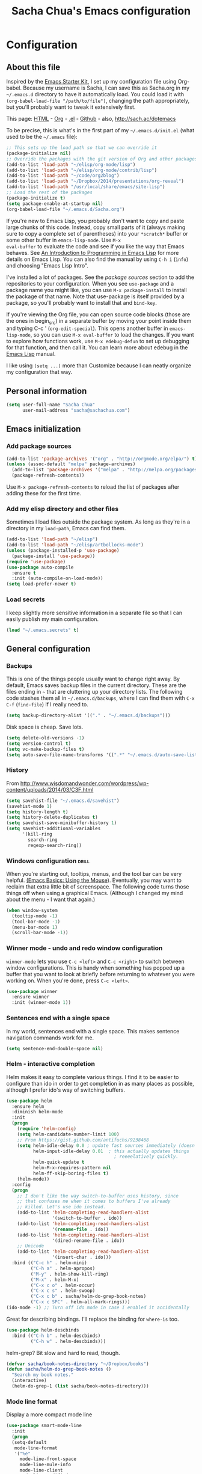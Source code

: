 #+TITLE: Sacha Chua's Emacs configuration
#+OPTIONS: toc:4 h:4


* Configuration
** About this file
<<babel-init>>

Inspired by the [[http://eschulte.me/emacs24-starter-kit/#installation][Emacs Starter Kit]], I set up my configuration file
using Org-babel. Because my username is Sacha, I can save this as
Sacha.org in my =~/.emacs.d= directory to have it automatically load.
You could load it with =(org-babel-load-file "/path/to/file")=,
changing the path appropriately, but you'll probably want to tweak it
extensively first.

This page: [[http://sachac.github.io/.emacs.d/Sacha.html][HTML]] - [[https://github.com/sachac/.emacs.d/blob/gh-pages/Sacha.org][Org]] - [[https://dl.dropbox.com/u/3968124/sacha-emacs.el][.el]] - [[http://github.com/sachac/.emacs.d/][Github]] - also, http://sach.ac/dotemacs

To be precise, this is what's in the first part of my =~/.emacs.d/init.el= (what used to be the =~/.emacs= file):

#+begin_src emacs-lisp  :tangle no
;; This sets up the load path so that we can override it
(package-initialize nil)
;; Override the packages with the git version of Org and other packages
(add-to-list 'load-path "~/elisp/org-mode/lisp")
(add-to-list 'load-path "~/elisp/org-mode/contrib/lisp")
(add-to-list 'load-path "~/code/org2blog")
(add-to-list 'load-path "~/Dropbox/2014/presentations/org-reveal")
(add-to-list 'load-path "/usr/local/share/emacs/site-lisp")
;; Load the rest of the packages
(package-initialize t)
(setq package-enable-at-startup nil)
(org-babel-load-file "~/.emacs.d/Sacha.org")
#+end_src

If you're new to Emacs Lisp, you probably don't want to copy and paste
large chunks of this code. Instead, copy small parts of it (always
making sure to copy a complete set of parentheses) into your
=*scratch*= buffer or some other buffer in =emacs-lisp-mode=. Use =M-x
eval-buffer= to evaluate the code and see if you like the way that
Emacs behaves. See [[https://www.gnu.org/software/emacs/manual/html_mono/eintr.html][An Introduction to Programming in Emacs Lisp]] for more details on Emacs Lisp. You can also find the manual by using =C-h i= (=info=) and choosing "Emacs Lisp Intro".

I've installed a lot of packages. See the [[*Add%20package%20sources][package sources]] section to
add the repositories to your configuration. When you see =use-package=
and a package name you might like, you can use =M-x package-install=
to install the package of that name. Note that use-package is itself
provided by a package, so you'll probably want to install that and
=bind-key=.

If you're viewing the Org file, you can open source code blocks (those are the ones in begin_src) in a separate buffer by moving your point inside them and typing C-c ' (=org-edit-special=). This opens another buffer in =emacs-lisp-mode=, so you can use =M-x eval-buffer= to load the changes. If you want to explore how functions work, use =M-x edebug-defun= to set up debugging for that function, and then call it. You can learn more about edebug in the [[http://www.gnu.org/software/emacs/manual/html_node/elisp/Edebug.html][Emacs Lisp]] manual.

I like using =(setq ...)= more than Customize because I can neatly organize my configuration that way.

** Personal information

#+begin_src emacs-lisp
  (setq user-full-name "Sacha Chua"
        user-mail-address "sacha@sachachua.com")
#+end_src

** Emacs initialization

*** Add package sources

#+begin_src emacs-lisp
(add-to-list 'package-archives '("org" . "http://orgmode.org/elpa/") t)
(unless (assoc-default "melpa" package-archives)
  (add-to-list 'package-archives '("melpa" . "http://melpa.org/packages/") t)
  (package-refresh-contents))
#+end_src

Use =M-x package-refresh-contents= to reload the list of packages
after adding these for the first time.

*** Add my elisp directory and other files

Sometimes I load files outside the package system. As long as they're
in a directory in my =load-path=, Emacs can find them.

#+begin_src emacs-lisp
(add-to-list 'load-path "~/elisp")
(add-to-list 'load-path "~/elisp/artbollocks-mode")
(unless (package-installed-p 'use-package)
  (package-install 'use-package))
(require 'use-package)
(use-package auto-compile
  :ensure t
  :init (auto-compile-on-load-mode))
(setq load-prefer-newer t)
#+end_src

*** Load secrets

I keep slightly more sensitive information in a separate file so that I can easily publish my main configuration.

#+begin_src emacs-lisp
(load "~/.emacs.secrets" t)
#+end_src

** General configuration
*** Backups

This is one of the things people usually want to change right away. By default, Emacs saves backup files in the current directory. These are the files ending in =~= that are cluttering up your directory lists. The following code stashes them all in =~/.emacs.d/backups=, where I can find them with =C-x C-f= (=find-file=) if I really need to.

#+begin_src emacs-lisp
(setq backup-directory-alist '(("." . "~/.emacs.d/backups")))
#+end_src

Disk space is cheap. Save lots.

#+begin_src emacs-lisp
(setq delete-old-versions -1)
(setq version-control t)
(setq vc-make-backup-files t)
(setq auto-save-file-name-transforms '((".*" "~/.emacs.d/auto-save-list/" t)))
#+end_src

*** History

From http://www.wisdomandwonder.com/wordpress/wp-content/uploads/2014/03/C3F.html
#+begin_src emacs-lisp
(setq savehist-file "~/.emacs.d/savehist")
(savehist-mode 1)
(setq history-length t)
(setq history-delete-duplicates t)
(setq savehist-save-minibuffer-history 1)
(setq savehist-additional-variables
      '(kill-ring
        search-ring
        regexp-search-ring))
#+end_src

*** Windows configuration :drill:
    SCHEDULED: <2013-03-03 Sun>
    :PROPERTIES:
    :ID:       440c0b9a-9068-450b-89a3-a20c8ec1f447
    :DRILL_LAST_INTERVAL: 3.86
    :DRILL_REPEATS_SINCE_FAIL: 2
    :DRILL_TOTAL_REPEATS: 1
    :DRILL_FAILURE_COUNT: 0
    :DRILL_AVERAGE_QUALITY: 3.0
    :DRILL_EASE: 2.36
    :DRILL_LAST_QUALITY: 3
    :DRILL_LAST_REVIEWED: [2013-02-27 Wed 23:14]
    :END:

When you're starting out, tooltips, menus, and the tool bar can be very helpful. [[http://sachachua.com/blog/2014/03/emacs-basics-using-mouse/][(Emacs Basics: Using the Mouse]]). Eventually, you may want to reclaim that extra little bit of screenspace. The following code turns those things off when using a graphical Emacs. (Although I changed my mind about the menu - I want that again.)

#+begin_src emacs-lisp
(when window-system
  (tooltip-mode -1)
  (tool-bar-mode -1)
  (menu-bar-mode 1)
  (scroll-bar-mode -1))
#+end_src
*** Winner mode - undo and redo window configuration

=winner-mode= lets you use =C-c <left>= and =C-c <right>= to switch between window configurations. This is handy when something has popped up a buffer that you want to look at briefly before returning to whatever you were working on. When you're done, press =C-c <left>=.

#+begin_src emacs-lisp
  (use-package winner
    :ensure winner
    :init (winner-mode 1))
#+end_src
*** Sentences end with a single space

In my world, sentences end with a single space. This makes
sentence navigation commands work for me.

#+begin_src emacs-lisp
  (setq sentence-end-double-space nil)
#+end_src

*** Helm - interactive completion

Helm makes it easy to complete various things. I find it to be easier
to configure than ido in order to get completion in as many places as
possible, although I prefer ido's way of switching buffers.

#+begin_src emacs-lisp
    (use-package helm
      :ensure helm
      :diminish helm-mode
      :init
      (progn
        (require 'helm-config)
        (setq helm-candidate-number-limit 100)
        ;; From https://gist.github.com/antifuchs/9238468
        (setq helm-idle-delay 0.0 ; update fast sources immediately (doesn't).
              helm-input-idle-delay 0.01  ; this actually updates things
                                            ; reeeelatively quickly.
              helm-quick-update t
              helm-M-x-requires-pattern nil
              helm-ff-skip-boring-files t)
        (helm-mode))
      :config
      (progn
        ;; I don't like the way switch-to-buffer uses history, since
        ;; that confuses me when it comes to buffers I've already
        ;; killed. Let's use ido instead.
        (add-to-list 'helm-completing-read-handlers-alist
                     '(switch-to-buffer . ido))
        (add-to-list 'helm-completing-read-handlers-alist
                     '(rename-file . ido))
        (add-to-list 'helm-completing-read-handlers-alist
                     '(dired-rename-file . ido))
        ;; Unicode
        (add-to-list 'helm-completing-read-handlers-alist
                     '(insert-char . ido)))
      :bind (("C-c h" . helm-mini)
             ("C-h a" . helm-apropos)
             ("M-y" . helm-show-kill-ring)
             ("M-x" . helm-M-x)
             ("C-x c o" . helm-occur)
             ("C-x c s" . helm-swoop)
             ("C-x c b" . sacha/helm-do-grep-book-notes)
             ("C-x c SPC" . helm-all-mark-rings)))
    (ido-mode -1) ;; Turn off ido mode in case I enabled it accidentally
#+end_src

Great for describing bindings. I'll replace the binding for =where-is= too.

#+begin_src emacs-lisp
(use-package helm-descbinds
  :bind (("C-h b" . helm-descbinds)
         ("C-h w" . helm-descbinds)))
#+end_src

helm-grep? Bit slow and hard to read, though.
#+begin_src emacs-lisp
(defvar sacha/book-notes-directory "~/Dropbox/books")
(defun sacha/helm-do-grep-book-notes ()
  "Search my book notes."
  (interactive)
  (helm-do-grep-1 (list sacha/book-notes-directory)))
#+end_src

*** Mode line format

Display a more compact mode line

#+begin_src emacs-lisp
(use-package smart-mode-line
  :init
  (progn
  (setq-default
   mode-line-format
   '("%e"
     mode-line-front-space
     mode-line-mule-info
     mode-line-client
     mode-line-modified
     mode-line-remote
     mode-line-frame-identification
     mode-line-buffer-identification
     "   "
     mode-line-position
     (vc-mode vc-mode)
     "  "
     mode-line-modes
     mode-line-misc-info
     mode-line-end-spaces))))
#+end_src

*** Change "yes or no" to "y or n"

Lazy people like me never want to type "yes" when "y" will suffice.

#+begin_src emacs-lisp
(fset 'yes-or-no-p 'y-or-n-p)
#+end_src

*** Minibuffer editing - more space!

    Sometimes you want to be able to do fancy things with the text
    that you're entering into the minibuffer. Sometimes you just want
    to be able to read it, especially when it comes to lots of text.
    This binds =C-M-e= in a minibuffer) so that you can edit the
    contents of the minibuffer before submitting it.

#+begin_src emacs-lisp
  (use-package miniedit
    :ensure miniedit
    :commands minibuffer-edit
    :init (miniedit-install))
#+end_src

*** Set up a light-on-dark color scheme

I like light on dark because I find it to be more restful. The
color-theme in ELPA was a little odd, though, so we define some advice to make
it work. Some things still aren't quite right.

#+begin_src emacs-lisp
  (defadvice color-theme-alist (around sacha activate)
    (if (ad-get-arg 0)
        ad-do-it
      nil))
  (use-package color-theme :ensure t)
  (use-package color-theme-solarized :ensure t)
  (defun sacha/setup-color-theme ()
    (interactive)
    (color-theme-solarized-dark)
    (set-face-foreground 'secondary-selection "darkblue")
    (set-face-background 'secondary-selection "lightblue")
    (set-face-background 'font-lock-doc-face "black")
    (set-face-foreground 'font-lock-doc-face "wheat")
    (set-face-background 'font-lock-string-face "black")
    (set-face-foreground 'org-todo "green")
    (set-face-background 'org-todo "black"))

  (use-package color-theme
    :init
    (when window-system
      (sacha/setup-color-theme)))
#+end_src

I sometimes need to switch to a lighter background for screenshots.
For that, I use =color-theme-vim=.

Some more tweaks to solarized:
#+begin_src emacs-lisp
(when window-system
  (custom-set-faces
   '(erc-input-face ((t (:foreground "antique white"))))
   '(helm-selection ((t (:background "ForestGreen" :foreground "black"))))
   '(org-agenda-clocking ((t (:inherit secondary-selection :foreground "black"))) t)
   '(org-agenda-done ((t (:foreground "dim gray" :strike-through nil))))
   '(org-done ((t (:foreground "PaleGreen" :weight normal :strike-through t))))
   '(org-clock-overlay ((t (:background "SkyBlue4" :foreground "black"))))
   '(org-headline-done ((((class color) (min-colors 16) (background dark)) (:foreground "LightSalmon" :strike-through t))))
   '(outline-1 ((t (:inherit font-lock-function-name-face :foreground "cornflower blue"))))))

#+end_src

*** Undo tree mode - visualize your undos and branches

People often struggle with the Emacs undo model, where there's really no concept of "redo" - you simply undo the undo.
#
This lets you use =C-x u= (=undo-tree-visualize=) to visually walk through the changes you've made, undo back to a certain point (or redo), and go down different branches.

#+begin_src emacs-lisp
  (use-package undo-tree
    :ensure undo-tree
    :diminish undo-tree-mode
    :init
    (progn
      (global-undo-tree-mode)
      (setq undo-tree-visualizer-timestamps t)
      (setq undo-tree-visualizer-diff t)))
#+end_src

*** Help - guide-key

It's hard to remember keyboard shortcuts. The =guide-key= package pops up help after a short delay.

#+begin_src emacs-lisp
(use-package guide-key
  :diminish guide-key-mode
  :init
  (progn
  (setq guide-key/guide-key-sequence '("C-x r" "C-x 4" "C-c"))
  (guide-key-mode 1)))  ; Enable guide-key-mode
#+end_src

*** UTF-8

From http://www.wisdomandwonder.com/wordpress/wp-content/uploads/2014/03/C3F.html
#+begin_src emacs-lisp
(prefer-coding-system 'utf-8)
(when (display-graphic-p)
  (setq x-select-request-type '(UTF8_STRING COMPOUND_TEXT TEXT STRING)))
#+end_src
*** Killing text

From https://github.com/itsjeyd/emacs-config/blob/emacs24/init.el

#+begin_src emacs-lisp
  (defadvice kill-region (before slick-cut activate compile)
    "When called interactively with no active region, kill a single line instead."
    (interactive
      (if mark-active (list (region-beginning) (region-end))
        (list (line-beginning-position)
          (line-beginning-position 2)))))
#+end_src
*** Repeatable commands

Based on http://oremacs.com/2015/01/14/repeatable-commands/ . Modified to
accept =nil= as the first value if you don't want the keymap to run a
command by default, and to use =kbd= for the keybinding definitions.

#+begin_src emacs-lisp
  (defun sacha/def-rep-command (alist)
    "Return a lambda that calls the first function of ALIST.
It sets the transient map to all functions of ALIST,
allowing you to repeat those functions as needed."
    (lexical-let ((keymap (make-sparse-keymap))
                  (func (cdar alist)))
      (mapc (lambda (x)
              (when x
                (define-key keymap (kbd (car x)) (cdr x))))
            alist)
      (lambda (arg)
        (interactive "p")
        (when func
          (funcall func arg))
        (set-transient-map keymap t))))
#+end_src
**** TODO Look for opportunities to use this

** Navigation
*** Pop to mark

Handy way of getting back to previous places.

#+begin_src emacs-lisp
(bind-key "C-x p" 'pop-to-mark-command)
(setq set-mark-command-repeat-pop t)
#+end_src
*** Helm-swoop - quickly finding lines

This promises to be a fast way to find things. Let's bind it to =Ctrl-Shift-S= to see if I can get used to that...

#+begin_src emacs-lisp
  (use-package helm-swoop
   :bind
   (("C-S-s" . helm-swoop)
    ("M-i" . helm-swoop)
    ("M-s s" . helm-swoop)
    ("M-s M-s" . helm-swoop)
    ("M-I" . helm-swoop-back-to-last-point)
    ("C-c M-i" . helm-multi-swoop)
    ("C-x M-i" . helm-multi-swoop-all)
    )
   :config
   (progn
     (define-key isearch-mode-map (kbd "M-i") 'helm-swoop-from-isearch)
     (define-key helm-swoop-map (kbd "M-i") 'helm-multi-swoop-all-from-helm-swoop))
  )
#+end_src

*** Windmove - switching between windows

Windmove lets you move between windows with something more natural than cycling through =C-x o= (=other-window=).
Windmove doesn't behave well with Org, so we need to use different keybindings.

#+begin_src emacs-lisp
  (use-package windmove
    :bind
    (("<f2> <right>" . windmove-right)
     ("<f2> <left>" . windmove-left)
     ("<f2> <up>" . windmove-up)
     ("<f2> <down>" . windmove-down)
     ))
#+end_src
*** Make window splitting more useful

Copied from http://www.reddit.com/r/emacs/comments/25v0eo/you_emacs_tips_and_tricks/chldury
#+begin_src emacs-lisp
(defun sacha/vsplit-last-buffer (prefix)
  "Split the window vertically and display the previous buffer."
  (interactive "p")
  (split-window-vertically)
  (other-window 1 nil)
  (if (= prefix 1)
    (switch-to-next-buffer)))
(defun sacha/hsplit-last-buffer (prefix)
  "Split the window horizontally and display the previous buffer."
  (interactive "p")
  (split-window-horizontally)
  (other-window 1 nil)
  (if (= prefix 1) (switch-to-next-buffer)))
(bind-key "C-x 2" 'sacha/vsplit-last-buffer)
(bind-key "C-x 3" 'sacha/hsplit-last-buffer)

#+end_src
*** DONE Searching based on the current word
    CLOSED: [2015-01-12 Mon 23:59]
    :LOGBOOK:
    - State "DONE"       from "DONE"       [2015-01-12 Mon 23:59]
    - State "DONE"       from "DONE"       [2015-01-12 Mon 23:59]
    - State "DONE"       from "DONE"       [2015-01-12 Mon 23:59]
    - State "DONE"       from ""           [2015-01-12 Mon 23:59]
    :END:

This lets me search up and down. I don't use this often, though.

#+begin_src emacs-lisp
  (defun sacha/search-word-backward ()
    "Find the previous occurrence of the current word."
    (interactive)
    (let ((cur (point)))
      (skip-syntax-backward "w_")
      (goto-char
       (if (re-search-backward (concat "\\_<" (current-word) "\\_>") nil t)
           (match-beginning 0)
         cur))))

  (defun sacha/search-word-forward ()
    "Find the next occurrence of the current word."
    (interactive)
    (let ((cur (point)))
      (skip-syntax-forward "w_")
      (goto-char
       (if (re-search-forward (concat "\\_<" (current-word) "\\_>") nil t)
           (match-beginning 0)
         cur))))
  (defadvice search-for-keyword (around sacha activate)
    "Match in a case-insensitive way."
    (let ((case-fold-search t))
      ad-do-it))
  (global-set-key '[M-up] 'sacha/search-word-backward)
  (global-set-key '[M-down] 'sacha/search-word-forward)
#+end_src

*** Frequently-accessed files
Registers allow you to jump to a file or other location quickly. To
jump to a register, use =C-x r j= followed by the letter of the
register. Using registers for all these file shortcuts is probably a bit of a waste since I can easily define my own keymap, but since I rarely go beyond register A anyway...

#+begin_src emacs-lisp :results silent
  (mapcar
   (lambda (r)
     (set-register (car r) (cons 'file (cdr r))))
   '((?i . "~/.emacs.d/Sacha.org")
     (?o . "~/personal/organizer.org")
     (?b . "~/personal/business.org")
     (?B . "~/Dropbox/books")
     (?e . "~/code/dev/emacs-notes/tasks.org")
     (?w . "~/Dropbox/public/sharing/index.org")
     (?W . "~/Dropbox/public/sharing/blog.org")
     (?j . "~/personal/journal.org")
     (?I . "~/Dropbox/Inbox")
     (?g . "~/sachac.github.io/evil-plans/index.org")
     (?c . "~/code/dev/elisp-course.org")
     (?l . "~/dropbox/public/sharing/learning.org")))
#+end_src

*** Key chords
I'm on a Dvorak keyboard, so these might not work for you.
Experimenting with this. =key-chord= lets you define keyboard
shortcuts that use ordinary keys.

Some code from http://emacsredux.com/blog/2013/04/28/switch-to-previous-buffer/
#+begin_src emacs-lisp
  (defun sacha/key-chord-define (keymap keys command)
    "Define in KEYMAP, a key-chord of two keys in KEYS starting a COMMAND.
  \nKEYS can be a string or a vector of two elements. Currently only elements
  that corresponds to ascii codes in the range 32 to 126 can be used.
  \nCOMMAND can be an interactive function, a string, or nil.
  If COMMAND is nil, the key-chord is removed.

  MODIFICATION: Do not define the transposed key chord.
  "
    (if (/= 2 (length keys))
        (error "Key-chord keys must have two elements"))
    ;; Exotic chars in a string are >255 but define-key wants 128..255 for those
    (let ((key1 (logand 255 (aref keys 0)))
          (key2 (logand 255 (aref keys 1))))
      (define-key keymap (vector 'key-chord key1 key2) command)))
  (fset 'key-chord-define 'sacha/key-chord-define)

  (defun sacha/switch-to-previous-buffer ()
    "Switch to previously open buffer.
  Repeated invocations toggle between the two most recently open buffers."
    (interactive)
    (switch-to-buffer (other-buffer (current-buffer) 1)))

  (defun sacha/org-check-agenda ()
    "Peek at agenda."
    (interactive)
    (cond
     ((derived-mode-p 'org-agenda-mode)
      (if (window-parent) (delete-window) (bury-buffer)))
     ((get-buffer "*Org Agenda*")
      (switch-to-buffer-other-window "*Org Agenda*"))
     (t (org-agenda nil "a"))))

  (defvar sacha/key-chord-command-map (make-sparse-keymap))
  (define-key sacha/key-chord-command-map "k" 'kill-sexp)
  (define-key sacha/key-chord-command-map "h" 'emms-pause)
  (define-key sacha/key-chord-command-map "u" 'emms-pause)
  (define-key sacha/key-chord-command-map "t" 'emms-seek-backward)
  (define-key sacha/key-chord-command-map "s" 'emms-seek-to)
  (define-key sacha/key-chord-command-map "i" 'imenu)
  (define-key sacha/key-chord-command-map "+" (sacha/def-rep-command '(("+" . text-scale-increase) ("-" . text-scale-decrease))))
  (define-key sacha/key-chord-command-map "-" (sacha/def-rep-command '(("-" . text-scale-decrease)("+" . text-scale-increase) )))

#+end_src

Now let's set up the actual keychords.

#+begin_src emacs-lisp
  (use-package key-chord
    :init
    (progn
      (fset 'key-chord-define 'sacha/key-chord-define)
      (setq key-chord-one-key-delay 0.16)
      (key-chord-mode 1)
      ;; k can be bound too
      (key-chord-define-global "uu"     'undo)
      (key-chord-define-global "jj"     'ace-jump-word-mode)
      (key-chord-define-global "yy"
            (sacha/def-rep-command
             '(nil
               ("<left>" . windmove-left)
               ("<right>" . windmove-right)
               ("<down>" . windmove-down)
               ("<up>" . windmove-up)
               ("y" . other-window)
               ("h" . ace-window)
               ("s" . (lambda () (interactive) (ace-window 4)))
               ("d" . (lambda () (interactive) (ace-window 16)))
               )
             ))
      (key-chord-define-global "jw"     'ace-window)
      (key-chord-define-global "jl"     'ace-jump-line-mode)
      (key-chord-define-global "j."
                               (sacha/def-rep-command
                                '(nil
                                  ("<up>" . join-line)
                                  ("<down>" . (lambda () (join-line 1)))
                                  ("t" . join-line)
                                  ("n" . (lambda () (join-line 1)))))) ;; not an ace-jump, but still useful
      ;(key-chord-define-global "jZ"     'ace-jump-zap-to-char)
      (key-chord-define-global "FF"     'find-file)
      (key-chord-define-global "qq"     'sacha/org-quick-clock-in-task)
      (key-chord-define-global "hh"     sacha/key-chord-command-map)
      (key-chord-define-global "hc"     'emms-seek-forward)
      (key-chord-define-global "xx"     'er/expand-region)
      (key-chord-define-global "  "     'sacha/insert-space-or-expand)
      (key-chord-define-global "JJ"     'sacha/switch-to-previous-buffer)))
#+end_src
*** Smartscan

From https://github.com/itsjeyd/emacs-config/blob/emacs24/init.el

#+begin_src emacs-lisp
(use-package smartscan
  :init (global-smartscan-mode t))
#+end_src
*** Dired

From http://www.masteringemacs.org/articles/2011/03/25/working-multiple-files-dired/

#+begin_src emacs-lisp
(require 'find-dired)
(setq find-ls-option '("-print0 | xargs -0 ls -ld" . "-ld"))
#+end_src
*** Move to beginning of line
Copied from http://emacsredux.com/blog/2013/05/22/smarter-navigation-to-the-beginning-of-a-line/

#+begin_src emacs-lisp
(defun sacha/smarter-move-beginning-of-line (arg)
  "Move point back to indentation of beginning of line.

Move point to the first non-whitespace character on this line.
If point is already there, move to the beginning of the line.
Effectively toggle between the first non-whitespace character and
the beginning of the line.

If ARG is not nil or 1, move forward ARG - 1 lines first.  If
point reaches the beginning or end of the buffer, stop there."
  (interactive "^p")
  (setq arg (or arg 1))

  ;; Move lines first
  (when (/= arg 1)
    (let ((line-move-visual nil))
      (forward-line (1- arg))))

  (let ((orig-point (point)))
    (back-to-indentation)
    (when (= orig-point (point))
      (move-beginning-of-line 1))))

;; remap C-a to `smarter-move-beginning-of-line'
(global-set-key [remap move-beginning-of-line]
                'sacha/smarter-move-beginning-of-line)
#+end_src
*** Recent files

#+begin_src emacs-lisp
(require 'recentf)
(setq recentf-max-saved-items 200
      recentf-max-menu-items 15)
(recentf-mode)
#+end_src
*** Copy filename to clipboard

http://emacsredux.com/blog/2013/03/27/copy-filename-to-the-clipboard/
https://github.com/bbatsov/prelude

#+begin_src emacs-lisp
(defun prelude-copy-file-name-to-clipboard ()
  "Copy the current buffer file name to the clipboard."
  (interactive)
  (let ((filename (if (equal major-mode 'dired-mode)
                      default-directory
                    (buffer-file-name))))
    (when filename
      (kill-new filename)
      (message "Copied buffer file name '%s' to the clipboard." filename))))
#+end_src
*** Narrowing

From http://endlessparentheses.com/emacs-narrow-or-widen-dwim.html
#+begin_src emacs-lisp
(add-to-list 'load-path "~/elisp/recursive-narrow")
(defun sacha/recursive-narrow-dwim-org ()
    (if (derived-mode-p 'org-mode)
         (cond ((or (org-at-block-p) (org-in-src-block-p)) (org-narrow-to-block))
               (t (org-narrow-to-subtree))))
)
(use-package recursive-narrow
  :config
  (add-hook 'recursive-narrow-dwim-functions 'sacha/recursive-narrow-dwim-org)
  :bind
  (("C-x n w" . recursive-widen)
   ("C-x n n" . recursive-narrow-or-widen-dwim)))
#+end_src

** Reading

https://github.com/xahlee/xah_emacs_init/blob/master/xah_emacs_font.el
From Xah Lee:

#+begin_src emacs-lisp
(defun xah-toggle-margin-right ()
  "Toggle the right margin between `fill-column' or window width.
This command is convenient when reading novel, documentation."
  (interactive)
  (if (eq (cdr (window-margins)) nil)
      (set-window-margins nil 0 (- (window-body-width) fill-column))
    (set-window-margins nil 0 0)))
#+end_src
** Writing
*** Avoiding weasel words
    #+begin_src emacs-lisp
      (use-package artbollocks-mode
        :init
        (progn
          (setq artbollocks-weasel-words-regex
                (concat "\\b" (regexp-opt
                               '("one of the"
                                 "should"
                                 "just"
                                 "sort of"
                                 "a lot"
                                 "probably"
                                 "maybe"
                                 "perhaps"
                                 "I think"
                                 "really"
                                 "pretty"
                                 "nice"
                                 "action"
                                 "utilize"
                                 "leverage") t) "\\b"))
          ;; Don't show the art critic words, or at least until I figure
          ;; out my own jargon
          (setq artbollocks-jargon nil)))
#+end_src

*** Unfill paragraph

I unfill paragraphs a lot because Wordpress likes adding extra =<br>= tags if I don't. (I should probably just tweak my Wordpress installation.)

#+begin_src emacs-lisp
  (defun sacha/unfill-paragraph (&optional region)
    "Takes a multi-line paragraph and makes it into a single line of text."
    (interactive (progn
                   (barf-if-buffer-read-only)
                   (list t)))
    (let ((fill-column (point-max)))
      (fill-paragraph nil region)))
(bind-key "M-Q" 'sacha/unfill-paragraph)
#+end_src

I never actually justify text, so I might as well change the way
=fill-paragraph= works. With the code below, =M-q= will fill the
paragraph normally, and =C-u M-q= will unfill it.

#+begin_src emacs-lisp
  (defun sacha/fill-or-unfill-paragraph (&optional unfill region)
    "Fill paragraph (or REGION).
  With the prefix argument UNFILL, unfill it instead."
    (interactive (progn
                   (barf-if-buffer-read-only)
                   (list (if current-prefix-arg 'unfill) t)))
    (let ((fill-column (if unfill (point-max) fill-column)))
      (fill-paragraph nil region)))
(bind-key "M-q" 'sacha/fill-or-unfill-paragraph)
#+end_src

Also, =visual-line-mode= is so much better than =auto-fill-mode=. It doesn't actually break the text into multiple lines - it only looks that way.

#+begin_src emacs-lisp
(remove-hook 'text-mode-hook #'turn-on-auto-fill)
(add-hook 'text-mode-hook 'turn-on-visual-line-mode)
#+end_src
*** Unicode

#+begin_src emacs-lisp
(defmacro sacha/insert-unicode (unicode-name)
  `(lambda () (interactive)
     (insert-char (cdr (assoc-string ,unicode-name (ucs-names))))))
(bind-key "C-x 8 s" (sacha/insert-unicode "ZERO WIDTH SPACE"))
(bind-key "C-x 8 S" (sacha/insert-unicode "SNOWMAN"))
#+end_src
*** Clean up spaces

#+begin_src emacs-lisp
  (bind-key "M-SPC" 'cycle-spacing)
#+end_src
*** Expand

#+begin_src emacs-lisp
(bind-key "M-/" 'hippie-expand)
#+end_src

From https://github.com/purcell/emacs.d/blob/master/lisp/init-auto-complete.el - Exclude very large buffers from dabbrev
#+begin_src emacs-lisp
(defun sanityinc/dabbrev-friend-buffer (other-buffer)
  (< (buffer-size other-buffer) (* 1 1024 1024)))
(setq dabbrev-friend-buffer-function 'sanityinc/dabbrev-friend-buffer)
#+end_src

#+begin_src emacs-lisp
  (setq hippie-expand-try-functions-list
        '(yas-hippie-try-expand
          try-expand-all-abbrevs
          try-complete-file-name-partially
          try-complete-file-name
          try-expand-dabbrev
          try-expand-dabbrev-from-kill
          try-expand-dabbrev-all-buffers
          try-expand-list
          try-expand-line
          try-complete-lisp-symbol-partially
          try-complete-lisp-symbol))
#+end_src

*** Define more abbreviations

#+NAME: abbrev
| Base  | Expansion                             |
|-------+---------------------------------------|
| bc    | because                               |
| wo    | without                               |
| wi    | with                                  |
| ex    | For example,                          |
| email | sacha@sachachua.com                   |
| dote  | http://sachachua.com/dotemacs         |
| web   | http://sachachua.com/                 |
| blog  | http://sachachua.com/blog/            |
| ec    | http://sachachua.com/blog/emacs-chat/ |

#+begin_src emacs-lisp :exports code :var data=abbrev
(mapc (lambda (x) (define-global-abbrev (car x) (cadr x))) data)
#+end_src

** Org

I use [[http://www.orgmode.org][Org Mode]] to take notes, publish my blog, and do all sorts of
stuff.

#+begin_src emacs-lisp
(use-package org
  :diminish org-mode
  )
#+end_src
*** My files

#<<org-files>>

Here are the Org files I use. I should probably organize them better. =)

| organizer.org        | My main Org file. Inbox for M-x org-capture, tasks, weekly reviews, etc.                          |
| business.org         | Business-related notes and TODOs                                                                  |
| people.org           | People-related tasks                                                                              |
| [[http://sachachua.com/evil-plans][evil-plans/index.org]] | High-level goals                                                                                  |
| [[http://sachachua.com/outline][sharing/index.org]]    | Things to write about                                                                             |
| decisions.org        | Pending, current, and reviewed decisions                                                          |
| [[http://sachachua.com/blog/index][blog.org]]             | Topic index for my blog                                                                           |
| [[http://sachachua.com/my-learning][learning.org]]         | Learning plan                                                                                     |
| outline.org          | Huge outline of notes by category                                                                 |
| tracking.org         | Temporary Org file for tracking various things                                                    |
| delegation.org       | Templates for assigning tasks - now using Google Docs instead                                     |
| books.org            | Huge file with book notes                                                                         |
| calendar.org         | Used to use this with ical2org, but have been having problems with ical2org lately; no longer use |
| ideal.org            | Planning ideal days                                                                               |
| archive.org          | Archived subtrees                                                                                 |
| latin.org            | Latin notes                                                                                       |
| 101things.org        | Old goals for 101 things in 1001 days                                                             |
| life.org             | Questions, processes, tools                                                                       |

*** Modules
Org has a whole bunch of optional modules. These are the ones I'm
currently experimenting with.
#+begin_src emacs-lisp
  (setq org-modules '(org-bbdb
                      org-gnus
                      org-drill
                      org-info
                      org-jsinfo
                      org-habit
                      org-irc
                      org-mouse
                      org-annotate-file
                      org-eval
                      org-expiry
                      org-interactive-query
                      org-man
                      org-panel
                      org-screen
                      org-toc))
(eval-after-load 'org
 '(org-load-modules-maybe t))
(setq org-expiry-inactive-timestamps t)
#+end_src

*** Keyboard shortcuts

    #+begin_src emacs-lisp
      (bind-key "C-c r" 'org-capture)
      (bind-key "C-c a" 'org-agenda)
      (bind-key "C-c l" 'org-store-link)
      (bind-key "C-c L" 'org-insert-link-global)
      (bind-key "C-c O" 'org-open-at-point-global)
      (bind-key "<f9> <f9>" 'org-agenda-list)
      (bind-key "<f9> <f8>" (lambda () (interactive) (org-capture nil "r")))
      (bind-key "C-TAB" 'org-cycle org-mode-map)
      (bind-key "C-c v" 'org-show-todo-tree org-mode-map)
      (bind-key "C-c C-r" 'org-refile org-mode-map)
      (bind-key "C-c R" 'org-reveal org-mode-map)
#+end_src

=append-next-kill= is more useful to me than =org-table-copy-region=.

#+begin_src emacs-lisp
  (eval-after-load 'org
    '(bind-key "C-M-w" 'append-next-kill org-mode-map))
#+end_src

I don't use the diary, but I do use the clock a lot.

#+begin_src
  (eval-after-load 'org-agenda
    '(bind-key "i" 'org-agenda-clock-in org-agenda-mode-map))
#+end_src

*** Navigation

From http://stackoverflow.com/questions/15011703/is-there-an-emacs-org-mode-command-to-jump-to-an-org-heading
#+begin_src emacs-lisp
  (setq org-goto-interface 'outline
        org-goto-max-level 10)
  (require 'imenu)
  (setq org-startup-folded nil)
  (bind-key "C-c j" 'org-clock-goto) ;; jump to current task from anywhere
  (bind-key "C-c C-w" 'org-refile)
  (setq org-cycle-include-plain-lists 'integrate)
#+end_src

*** Link Org subtrees and navigate between them
The following code makes it easier for me to link trees with entries, as in http://sachachua.com/evil-plans

#+begin_src emacs-lisp
(defun sacha/org-follow-entry-link ()
  "Follow the defined link for this entry."
  (interactive)
  (if (org-entry-get (point) "LINK")
      (org-open-link-from-string (org-entry-get (point) "LINK"))
    (org-open-at-point)))

(bind-key "C-c o" 'sacha/org-follow-entry-link org-mode-map)

(defun sacha/org-link-projects (location)
  "Add link properties between the current subtree and the one specified by LOCATION."
  (interactive
   (list (let ((org-refile-use-cache nil))
     (org-refile-get-location "Location"))))
  (let ((link1 (org-store-link nil)) link2)
    (save-window-excursion
      (org-refile 4 nil location)
      (setq link2 (org-store-link nil))
      (org-set-property "LINK" link1))
    (org-set-property "LINK" link2)))
#+end_src

*** Taking notes

    My org files are in my =personal= directory, which is actually a
    symlink to a directory in my Dropbox. That way, I can update my
    Org files from multiple computers.

#+begin_src emacs-lisp
  (setq org-directory "~/personal")
  (setq org-default-notes-file "~/personal/organizer.org")
#+end_src

This makes it easier to add links from outside.

#+begin_src emacs-lisp
(defun sacha/yank-more ()
  (interactive)
  (insert "[[")
  (yank)
  (insert "][more]]"))
(global-set-key (kbd "<f6>") 'sacha/yank-more)
#+end_src
**** Date trees

This quickly adds a same-level heading for the succeeding day.
#+begin_src emacs-lisp
(defun sacha/org-insert-heading-for-next-day ()
	"Insert a same-level heading for the following day."
	(interactive)
	(let ((new-date
				 (seconds-to-time
					(+ 86400.0
						 (float-time
							(org-read-date nil 'to-time (elt (org-heading-components) 4)))))))
		(org-insert-heading-after-current)
		(insert (format-time-string "%Y-%m-%d\n\n" new-date))))
#+end_src
**** Templates

     I use =org-capture= templates to quickly jot down tasks, ledger
     entries, notes, and other semi-structured pieces of information.
#+begin_src emacs-lisp
    (defvar sacha/org-basic-task-template "* TODO %^{Task}
    SCHEDULED: %^t
    :PROPERTIES:
    :Effort: %^{effort|1:00|0:05|0:15|0:30|2:00|4:00}
    :END:
    %?
    " "Basic task data")
    (setq org-capture-templates
          `(("t" "Tasks" entry
             (file+headline "~/personal/organizer.org" "Tasks")
             ,sacha/org-basic-task-template)
            ("T" "Quick task" entry
             (file+headline "~/personal/organizer.org" "Tasks")
             "* TODO %^{Task}"
             :immediate-finish t)
            ("e" "Emacs idea" entry
             (file+headline "~/code/dev/emacs-notes/tasks.org" "Emacs")
             "* TODO %^{Task}"
             :immediate-finish t)
            ("b" "Business task" entry
             (file+headline "~/personal/business.org" "Tasks")
             ,sacha/org-basic-task-template)
            ("p" "People task" entry
             (file+headline "~/personal/people.org" "Tasks")
             ,sacha/org-basic-task-template)
            ("j" "Journal entry" plain
             (file+datetree "~/personal/journal.org")
             "%K - %a\n%i\n%?\n"
             :unnarrowed t)
            ("J" "Journal entry with date" plain
             (file+datetree+prompt "~/personal/journal.org")
             "%K - %a\n%i\n%?\n"
             :unnarrowed t)
            ("db" "Done - Business" entry
             (file+headline "~/personal/business.org" "Tasks")
             "* DONE %^{Task}\nSCHEDULED: %^t\n%?")
            ("dp" "Done - People" entry
             (file+headline "~/personal/people.org" "Tasks")
             "* DONE %^{Task}\nSCHEDULED: %^t\n%?")
            ("dt" "Done - Task" entry
             (file+headline "~/personal/organizer.org" "Tasks")
             "* DONE %^{Task}\nSCHEDULED: %^t\n%?")
            ("q" "Quick note" item
             (file+headline "~/personal/organizer.org" "Quick notes"))
            ("l" "Ledger entries")
            ("lm" "MBNA" plain
             (file "~/personal/ledger")
             "%(org-read-date) %^{Payee}
      Liabilities:MBNA
      Expenses:%^{Account}  $%^{Amount}
    " :immediate-finish t)
            ("ln" "No Frills" plain
             (file "~/personal/ledger")
             "%(let ((org-read-date-prefer-future nil)) (org-read-date)) * No Frills
      Liabilities:MBNA
      Assets:Wayne:Groceries  $%^{Amount}
    " :immediate-finish t)
            ("lc" "Cash" plain
             (file "~/personal/ledger")
             "%(org-read-date) * %^{Payee}
      Expenses:Cash
      Expenses:%^{Account}  %^{Amount}
    ")
            ("b" "Book" entry
             (file+datetree "~/personal/books.org" "Inbox")
             "* %^{Title}  %^g
    %i
    ,*Author(s):* %^{Author} \\\\
    ,*ISBN:* %^{ISBN}

    %?

    ,*Review on:* %^t \\
    %a
    %U"
             :clock-in :clock-resume)
             ("c" "Contact" entry (file "~/personal/contacts.org")
              "* %(org-contacts-template-name)
    :PROPERTIES:
    :EMAIL: %(org-contacts-template-email)
    :END:")
             ("n" "Daily note" table-line (file+olp "~/personal/organizer.org" "Daily notes")
              "| %u | %^{Note} |"
              :immediate-finish t)
             ("r" "Notes" entry
              (file+datetree "~/personal/organizer.org")
              "* %?\n\n%i\n"
              )))
    (bind-key "C-M-r" 'org-capture)
#+end_src
***** Allow refiling in the middle(ish) of a capture

This lets me use =C-c C-r= to refile a capture and then jump to the
new location. I wanted to be able to file tasks under projects so that
they could inherit the QUANTIFIED property that I use to track time
(and any Beeminder-related properties too), but I also wanted to be
able to clock in on them.

#+begin_src emacs-lisp
  (defun sacha/org-capture-refile-and-jump ()
    (interactive)
    (org-capture-refile)
    (org-refile-goto-last-stored))
  (require 'org-capture)
  (bind-key "C-c C-r" 'sacha/org-capture-refile-and-jump org-capture-mode-map)
#+end_src

**** Refiling

=org-refile= lets you organize notes by typing in the headline to file them under.

    #+begin_src emacs-lisp
      (setq org-reverse-note-order t)
      (setq org-refile-use-outline-path nil)
      (setq org-refile-allow-creating-parent-nodes 'confirm)
      (setq org-refile-use-cache nil)
      (setq org-refile-targets '((org-agenda-files . (:maxlevel . 6))))
      (setq org-blank-before-new-entry nil)
    #+end_src

**** Estimating WPM

     I'm curious about how fast I type some things.
#+begin_src emacs-lisp
(require 'org-clock)
(defun sacha/org-entry-wpm ()
  (interactive)
  (save-restriction
    (save-excursion
      (org-narrow-to-subtree)
      (goto-char (point-min))
      (let* ((words (count-words-region (point-min) (point-max)))
	     (minutes (org-clock-sum-current-item))
	     (wpm (/ words minutes)))
	(message "WPM: %d (words: %d, minutes: %d)" wpm words minutes)
	(kill-new (number-to-string wpm))))))
#+end_src

*** Managing tasks
**** Track TODO state
<<todo-keywords>>

The parentheses indicate keyboard shortcuts that I can use to set the
task state. =@= and =!= toggle logging. =@= prompts you for a note,
and =!= automatically logs the timestamp of the state change.

#+begin_src emacs-lisp
       (setq org-todo-keywords
        '((sequence
           "TODO(t)"  ; next action
           "TOBLOG(b)"  ; next action
           "STARTED(s)"
           "WAITING(w@/!)"
           "SOMEDAY(.)" "|" "DONE(x!)" "CANCELLED(c@)")
          (sequence "LEARN" "DO" "TEACH")
          (sequence "TOSKETCH" "SKETCHED" "|" "POSTED")
          (sequence "TODELEGATE(-)" "DELEGATED(d)" "|" "COMPLETE(x)")))
#+end_src

#+begin_src emacs-lisp
(setq org-todo-keyword-faces
      '(("TODO" . (:foreground "green" :weight bold))
        ("DONE" . (:foreground "cyan" :weight bold))
        ("WAITING" . (:foreground "red" :weight bold))
        ("SOMEDAY" . (:foreground "gray" :weight bold))))
#+end_src

**** Projects

Projects are headings with the =:project:= tag, so we generally don't
want that tag inherited, except when we display unscheduled tasks that
don't belong to any projects.

     #+begin_src emacs-lisp
       (setq org-tags-exclude-from-inheritance '("project"))
     #+end_src

This code makes it easy for me to focus on one project and its tasks.

#+begin_src emacs-lisp
  (add-to-list 'org-speed-commands-user '("N" org-narrow-to-subtree))
  (add-to-list 'org-speed-commands-user '("W" widen))
  (defun sacha/org-agenda-for-subtree ()
    (interactive)
    (if (derived-mode-p 'org-agenda-mode)
      (let* ((marker (or (org-get-at-bol 'org-marker)
                         (org-agenda-error)))
             (hdmarker (or (org-get-at-bol 'org-hd-marker) marker))
             (pos (marker-position marker))
             (col (current-column))
             newhead)
        (org-with-remote-undo (marker-buffer marker)
          (with-current-buffer (marker-buffer marker)
            (widen)
            (let ((org-agenda-view-columns-initially t))
              (org-agenda nil "t" 'subtree)))))
      (let ((org-agenda-view-columns-initially t))
        (org-agenda nil "t" 'subtree))))
  (add-to-list 'org-speed-commands-user '("T" sacha/org-agenda-for-subtree))
#+end_src

There's probably a proper way to do this, maybe with =<=. Oh, that would work nicely. =< C-c a t= too.

**** Tag tasks with GTD-ish contexts

This defines keyboard shortcuts for those, too.

     #+begin_src emacs-lisp
              (setq org-tag-alist '(("@work" . ?b)
                                    ("@home" . ?h)
                                    ("@writing" . ?w)
                                    ("@errands" . ?e)
                                    ("@drawing" . ?d)
                                    ("@coding" . ?c)
                                    ("@phone" . ?p)
                                    ("@reading" . ?r)
                                    ("@computer" . ?l)
                                    ("quantified" . ?q)
                                    ("lowenergy" . ?0)
                                    ("highenergy" . ?1)))
     #+end_src
**** Enable filtering by effort estimates

That way, it's easy to see short tasks that I can finish.

#+begin_src emacs-lisp
  (add-to-list 'org-global-properties
        '("Effort_ALL". "0:05 0:15 0:30 1:00 2:00 3:00 4:00"))
#+end_src

**** Track time

#+begin_src emacs-lisp
  (defun sacha/org-clock-in-set-state-to-started ()
    "Mark STARTED when clocked in."
    (save-excursion
      (catch 'exit
        (cond
         ((derived-mode-p 'org-agenda-mode)
          (let* ((marker (or (org-get-at-bol 'org-marker)
                             (org-agenda-error)))
                 (hdmarker (or (org-get-at-bol 'org-hd-marker) marker))
                 (pos (marker-position marker))
                 (col (current-column))
                 newhead)
            (org-with-remote-undo (marker-buffer marker)
              (with-current-buffer (marker-buffer marker)
                (widen)
                (goto-char pos)
                (org-back-to-heading t)
                (if (org-get-todo-state)
                    (org-todo "STARTED"))))))
         (t (if (org-get-todo-state)
                    (org-todo "STARTED")))))))
  (use-package org
   :init
   (progn
    (setq org-clock-idle-time nil)
    (setq org-log-done 'time)
    (setq org-clock-persist t)
    (setq org-clock-report-include-clocking-task t))
   :config
   (progn
    (org-clock-persistence-insinuate)
    (add-hook 'org-clock-in-hook 'sacha/org-clock-in-set-state-to-started)))
#+end_src

Too many clock entries clutter up a heading.

#+begin_src emacs-lisp
(setq org-log-into-drawer "LOGBOOK")
(setq org-clock-into-drawer 1)
#+end_src

**** Habits

     I like using org-habits to track consistency. My task names tend
     to be a bit long, though, so I've configured the graph column to
     show a little bit more to the right.

#+begin_src emacs-lisp
(setq org-habit-graph-column 80)
(setq org-habit-show-habits-only-for-today nil)
#+end_src

If you want to use habits, be sure to schedule your tasks and add a STYLE property with the value of =habit= to the tasks you want displayed.

*** Estimating tasks

From "Add an effort estimate on the fly when clocking in" on the
[[http://orgmode.org/worg/org-hacks.html][Org Hacks]] page:

#+begin_src emacs-lisp
(add-hook 'org-clock-in-prepare-hook
          'sacha/org-mode-ask-effort)

(defun sacha/org-mode-ask-effort ()
  "Ask for an effort estimate when clocking in."
  (unless (org-entry-get (point) "Effort")
    (let ((effort
           (completing-read
            "Effort: "
            (org-entry-get-multivalued-property (point) "Effort"))))
      (unless (equal effort "")
        (org-set-property "Effort" effort)))))
#+end_src

# <<subset>>
*** Modifying org agenda so that I can display a subset of tasks

I want to create an agenda command that displays a list of tasks by
context. That way, I can quickly preview a bunch of contexts and
decide what I feel like doing the most.

#+begin_src emacs-lisp
  (defvar sacha/org-agenda-limit-items nil "Number of items to show in agenda to-do views; nil if unlimited.")
  (eval-after-load 'org
  '(defadvice org-agenda-finalize-entries (around sacha activate)
    (if sacha/org-agenda-limit-items
        (progn
          (setq list (mapcar 'org-agenda-highlight-todo list))
          (setq ad-return-value
                (subseq list 0 sacha/org-agenda-limit-items))
          (when org-agenda-before-sorting-filter-function
            (setq list (delq nil (mapcar org-agenda-before-sorting-filter-function list))))
          (setq ad-return-value
                (mapconcat 'identity
                           (delq nil
                                 (subseq
                                  (sort list 'org-entries-lessp)
                                  0
                                  sacha/org-agenda-limit-items))
                           "\n")))
      ad-do-it)))
#+end_src

*** Flexible scheduling of tasks

I (theoretically) want to be able to schedule tasks for dates like the first Saturday
of every month. Fortunately, [[http://stackoverflow.com/questions/13555385/org-mode-how-to-schedule-repeating-tasks-for-the-first-saturday-of-every-month][someone else has figured that out!]]

#+begin_src emacs-lisp
;; Get this from https://raw.github.com/chenfengyuan/elisp/master/next-spec-day.el
(load "~/elisp/next-spec-day.el" t)
#+end_src

*** Org agenda
**** Basic configuration
I have quite a few Org files, but I keep my agenda items and TODOs in
only a few of them them for faster scanning.

#+begin_src emacs-lisp
  (setq org-agenda-files
        (delq nil
              (mapcar (lambda (x) (and (file-exists-p x) x))
                      '("~/personal/organizer.org"
                        "~/personal/people.org"
                        "~/personal/business.org"
                        "~/Dropbox/public/sharing/index.org"
                        "~/dropbox/public/sharing/learning.org"
                        "~/code/dev/emacs-notes/tasks.org"
                        "~/sachac.github.io/evil-plans/index.org"
                        "~/personal/cooking.org"
                        "~/personal/routines.org"))))
#+end_src

I like looking at two days at a time when I plan using the Org
agenda. I want to see my log entries, but I don't want to see
scheduled items that I've finished. I like seeing a time grid so that
I can get a sense of how appointments are spread out.

#+begin_src emacs-lisp
  (setq org-agenda-span 2)
  (setq org-agenda-sticky nil)
  (setq org-agenda-inhibit-startup t)
  (setq org-agenda-use-tag-inheritance nil)
  (setq org-agenda-show-log t)
  (setq org-agenda-skip-scheduled-if-done t)
  (setq org-agenda-skip-deadline-if-done t)
  (setq org-agenda-skip-deadline-prewarning-if-scheduled 'pre-scheduled)
  (setq org-agenda-time-grid
        '((daily today require-timed)
         "----------------"
         (800 1000 1200 1400 1600 1800)))
  (setq org-columns-default-format "%50ITEM %12SCHEDULED %TODO %3PRIORITY %Effort{:} %TAGS")
#+end_src

Some other keyboard shortcuts:

#+begin_src emacs-lisp
(bind-key "Y" 'org-agenda-todo-yesterday org-agenda-mode-map)
#+end_src

# <<project_subtasks>>
**** Starting my weeks on Saturday

I like looking at weekends as [[http://sachachua.com/blog/2010/11/week-beginnings/][week beginnings]] instead, so I want the
Org agenda to start on Saturdays.

#+begin_src emacs-lisp
(setq org-agenda-start-on-weekday 6)
#+end_src

**** Display projects with associated subtasks

I wanted a view that showed projects with a few subtasks underneath
them. Here's a sample of the output:

#+begin_example
Headlines with TAGS match: +PROJECT
Press `C-u r' to search again with new search string
  organizer:  Set up communication processes for Awesome Foundation Toronto
  organizer:  TODO Announce the next pitch night
  organizer:  TODO Follow up with the winner of the previous pitch night for any news to include in the updates

  organizer:  Tidy up the house so that I can find things quickly
  organizer:  TODO Inventory all the things in closets and boxes         :@home:
  organizer:  TODO Drop things off for donation                       :@errands:

  organizer:  Learn how to develop for Android devices
#+end_example

#+begin_src emacs-lisp
  (defun sacha/org-agenda-project-agenda ()
    "Return the project headline and up to `sacha/org-agenda-limit-items' tasks."
    (save-excursion
      (let* ((marker (org-agenda-new-marker))
             (heading
              (org-agenda-format-item "" (org-get-heading) (org-get-category) nil))
             (org-agenda-restrict t)
             (org-agenda-restrict-begin (point))
             (org-agenda-restrict-end (org-end-of-subtree 'invisible))
             ;; Find the TODO items in this subtree
             (list (org-agenda-get-day-entries (buffer-file-name) (calendar-current-date) :todo)))
        (org-add-props heading
            (list 'face 'defaults
                  'done-face 'org-agenda-done
                  'undone-face 'default
                  'mouse-face 'highlight
                  'org-not-done-regexp org-not-done-regexp
                  'org-todo-regexp org-todo-regexp
                  'org-complex-heading-regexp org-complex-heading-regexp
                  'help-echo
                  (format "mouse-2 or RET jump to org file %s"
                          (abbreviate-file-name
                           (or (buffer-file-name (buffer-base-buffer))
                               (buffer-name (buffer-base-buffer))))))
          'org-marker marker
          'org-hd-marker marker
          'org-category (org-get-category)
          'type "tagsmatch")
        (concat heading "\n"
                (org-agenda-finalize-entries list)))))

    (defun sacha/org-agenda-projects-and-tasks (match)
      "Show TODOs for all `org-agenda-files' headlines matching MATCH."
      (interactive "MString: ")
      (let ((todo-only nil))
        (if org-agenda-overriding-arguments
            (setq todo-only (car org-agenda-overriding-arguments)
                  match (nth 1 org-agenda-overriding-arguments)))
        (let* ((org-tags-match-list-sublevels
                org-tags-match-list-sublevels)
               (completion-ignore-case t)
               rtn rtnall files file pos matcher
               buffer)
          (when (and (stringp match) (not (string-match "\\S-" match)))
            (setq match nil))
          (setq matcher (org-make-tags-matcher match)
                match (car matcher) matcher (cdr matcher))
          (catch 'exit
            (if org-agenda-sticky
                (setq org-agenda-buffer-name
                      (if (stringp match)
                          (format "*Org Agenda(%s:%s)*"
                                  (or org-keys (or (and todo-only "M") "m")) match)
                        (format "*Org Agenda(%s)*" (or (and todo-only "M") "m")))))
            (org-agenda-prepare (concat "TAGS " match))
            (org-compile-prefix-format 'tags)
            (org-set-sorting-strategy 'tags)
            (setq org-agenda-query-string match)
            (setq org-agenda-redo-command
                  (list 'org-tags-view `(quote ,todo-only)
                        (list 'if 'current-prefix-arg nil `(quote ,org-agenda-query-string))))
            (setq files (org-agenda-files nil 'ifmode)
                  rtnall nil)
            (while (setq file (pop files))
              (catch 'nextfile
                (org-check-agenda-file file)
                (setq buffer (if (file-exists-p file)
                                 (org-get-agenda-file-buffer file)
                               (error "No such file %s" file)))
                (if (not buffer)
                    ;; If file does not exist, error message to agenda
                    (setq rtn (list
                               (format "ORG-AGENDA-ERROR: No such org-file %s" file))
                          rtnall (append rtnall rtn))
                  (with-current-buffer buffer
                    (unless (derived-mode-p 'org-mode)
                      (error "Agenda file %s is not in `org-mode'" file))
                    (save-excursion
                      (save-restriction
                        (if org-agenda-restrict
                            (narrow-to-region org-agenda-restrict-begin
                                              org-agenda-restrict-end)
                          (widen))
                        (setq rtn (org-scan-tags 'sacha/org-agenda-project-agenda matcher todo-only))
                        (setq rtnall (append rtnall rtn))))))))
            (if org-agenda-overriding-header
                (insert (org-add-props (copy-sequence org-agenda-overriding-header)
                            nil 'face 'org-agenda-structure) "\n")
              (insert "Headlines with TAGS match: ")
              (add-text-properties (point-min) (1- (point))
                                   (list 'face 'org-agenda-structure
                                         'short-heading
                                         (concat "Match: " match)))
              (setq pos (point))
              (insert match "\n")
              (add-text-properties pos (1- (point)) (list 'face 'org-warning))
              (setq pos (point))
              (unless org-agenda-multi
                (insert "Press `C-u r' to search again with new search string\n"))
              (add-text-properties pos (1- (point)) (list 'face 'org-agenda-structure)))
            (org-agenda-mark-header-line (point-min))
            (when rtnall
              (insert (mapconcat 'identity rtnall "\n") ""))
            (goto-char (point-min))
            (or org-agenda-multi (org-agenda-fit-window-to-buffer))
            (add-text-properties (point-min) (point-max)
                                 `(org-agenda-type tags
                                                   org-last-args (,todo-only ,match)
                                                   org-redo-cmd ,org-agenda-redo-command
                                                   org-series-cmd ,org-cmd))
            (org-agenda-finalize)
            (setq buffer-read-only t)))))
#+end_src

# <<agenda_commands>>

**** Org agenda custom commands

There are quite a few custom commands here, and I often forget to use
them. =) But it's good to define them, and over time, I'll get the
hang of using these more!

| Key         | Description                                                                                    |
| .           | What am I waiting for?                                                                         |
| T           | Not really an agenda command - shows the to-do tree in the current file                        |
| b           | Shows business-related tasks                                                                   |
| o           | Shows personal tasks and miscellaneous tasks (o: organizer)                                    |
| w           | Show all tasks for the upcoming week                                                           |
| W           | Show all tasks for the upcoming week, aside from the routine ones                              |
| g ...       | Show tasks by context: b - business; c - coding; w - writing; p - phone; d - drawing, h - home |
| 0           | Show common contexts with up to 3 tasks each, so that I can choose what I feel like working on |
| ) (shift-0) | Show common contexts with all the tasks associated with them                                   |
| 9           | Show common contexts with up to 3 unscheduled tasks each                                       |
| ( (shift-9) | Show common contexts with all the unscheduled tasks associated with them                       |
| d           | Timeline for today (agenda, clock summary)                                                     |
| u           | Unscheduled tasks to do if I have free time                                                    |
| U           | Unscheduled tasks that are not part of projects                                                |
| P           | Tasks by priority                                                                              |
| p           | My projects                                                                                    |
| 2           | Projects with tasks                                                                            |

#+begin_src emacs-lisp
    (defvar sacha/org-agenda-contexts
      '((tags-todo "+@phone")
        (tags-todo "+@work")
        (tags-todo "+@drawing")
        (tags-todo "+@coding")
        (tags-todo "+@writing")
        (tags-todo "+@computer")
        (tags-todo "+@home")
        (tags-todo "+@errands"))
      "Usual list of contexts.")
    (defun sacha/org-agenda-skip-scheduled ()
      (org-agenda-skip-entry-if 'scheduled 'deadline 'regexp "\n]+>"))
    (setq org-agenda-custom-commands
          `(("T" tags-todo "TODO=\"TODO\"-goal-routine-SCHEDULED={.+}")
            ("b" todo ""
             ((org-agenda-files '("~/personal/business.org"))))
            ("B" todo ""
             ((org-agenda-files '("~/Dropbox/books"))))
            ("o" todo ""
             ((org-agenda-files '("~/personal/organizer.org"))))
            ("c" todo ""
             ((org-agenda-prefix-format "")
              (org-agenda-cmp-user-defined 'sacha/org-sort-agenda-items-todo)
              (org-agenda-view-columns-initially t)
              ))
            ;; Weekly review
            ("w" "Weekly review" agenda ""
             ((org-agenda-span 7)
              (org-agenda-log-mode 1)))
            ("W" "Weekly review sans routines" agenda ""
             ((org-agenda-span 7)
              (org-agenda-log-mode 1)
              (org-agenda-tag-filter-preset '("-routine"))))
            ("2" "Bi-weekly review" agenda "" ((org-agenda-span 14) (org-agenda-log-mode 1)))
            ("gb" "Business" todo ""
             ((org-agenda-files '("~/personal/business.org"))
              (org-agenda-view-columns-initially t)))
            ("gc" "Coding" tags-todo "@coding"
             ((org-agenda-view-columns-initially t)))
            ("gw" "Writing" tags-todo "@writing"
             ((org-agenda-view-columns-initially t)))
            ("gp" "Publishing" tags-todo "@publishing"
             ((org-agenda-view-columns-initially t)))
            ("gP" "Phone" tags-todo "@phone"
             ((org-agenda-view-columns-initially t)))
            ("gd" "Drawing" tags-todo "@drawing"
             ((org-agenda-view-columns-initially t)))
            ("gh" "Home" tags-todo "@home"
             ((org-agenda-view-columns-initially t)))
            ("ge" "Errands" tags-todo "@errands"
             ((org-agenda-view-columns-initially t)))
            ("0" "Top 3 by context"
             ,sacha/org-agenda-contexts
             ((org-agenda-sorting-strategy '(priority-up effort-down))
              (sacha/org-agenda-limit-items 3)))
            (")" "All by context"
             ,sacha/org-agenda-contexts
             ((org-agenda-sorting-strategy '(priority-down effort-down))
              (sacha/org-agenda-limit-items nil)))
            ("9" "Unscheduled top 3 by context"
             ,sacha/org-agenda-contexts
             ((org-agenda-skip-function 'sacha/org-agenda-skip-scheduled)
              (org-agenda-sorting-strategy '(priority-down effort-down))
              (sacha/org-agenda-limit-items 3)))
            ("(" "All unscheduled by context"
             ,sacha/org-agenda-contexts
             ((org-agenda-skip-function 'sacha/org-agenda-skip-scheduled)
              (org-agenda-sorting-strategy '(priority-down effort-down))
              ))
            ("d" "Timeline for today" ((agenda "" ))
             ((org-agenda-ndays 1)
              (org-agenda-show-log t)
              (org-agenda-log-mode-items '(clock closed))
              (org-agenda-clockreport-mode t)
              (org-agenda-entry-types '())))
            ("." "Waiting for" todo "WAITING")
            ("u" "Unscheduled tasks" tags-todo "-someday-TODO=\"SOMEDAY\"-TODO=\"DELEGATED\"-TODO=\"WAITING\"-project"
             ((org-agenda-skip-function 'sacha/org-agenda-skip-scheduled)
              (org-agenda-view-columns-initially t)
              (org-tags-exclude-from-inheritance '("project"))
              (org-agenda-overriding-header "Unscheduled TODO entries: ")
              (org-columns-default-format "%50ITEM %TODO %3PRIORITY %Effort{:} %TAGS")
              (org-agenda-sorting-strategy '(todo-state-up priority-down effort-up tag-up category-keep))))
            ("U" "Unscheduled tasks outside projects" tags-todo "-project"
             ((org-agenda-skip-function 'sacha/org-agenda-skip-scheduled)
              (org-tags-exclude-from-inheritance nil)
              (org-agenda-view-columns-initially t)
              (org-agenda-overriding-header "Unscheduled TODO entries outside projects: ")
              (org-agenda-sorting-strategy '(todo-state-up priority-down tag-up category-keep effort-down))))
            ("P" "By priority"
             ((tags-todo "+PRIORITY=\"A\"")
              (tags-todo "+PRIORITY=\"B\"")
              (tags-todo "+PRIORITY=\"\"")
              (tags-todo "+PRIORITY=\"C\""))
             ((org-agenda-prefix-format "%-10c %-10T %e ")
              (org-agenda-sorting-strategy '(priority-down tag-up category-keep effort-down))))
            ("pp" tags "+project-someday-TODO=\"DONE\""
             ((org-tags-exclude-from-inheritance '("project"))
              (org-agenda-sorting-strategy '(priority-down tag-up category-keep effort-down))))
            ("p." tags "+project-TODO=\"DONE\""
             ((org-tags-exclude-from-inheritance '("project"))
              (org-agenda-sorting-strategy '(priority-down tag-up category-keep effort-down))))
            ("S" tags-todo "TODO=\"STARTED\"")
            ("C" "Cooking"
             ((tags "vegetables")
              (tags "chicken")
              (tags "beef")
              (tags "pork")
              (tags "other"))
             ((org-agenda-files '("~/personal/cooking.org"))
              (org-agenda-view-columns-initially t)
              (org-agenda-sorting-strategy '(scheduled-up time-down todo-state-up)))
             )
            ("2" "List projects with tasks" sacha/org-agenda-projects-and-tasks
             "+PROJECT"
               ((sacha/org-agenda-limit-items 3)))))
  (bind-key "<apps> a" 'org-agenda)
#+end_src
**** Make it easy to mark a task as done

Great for quickly going through the to-do list. Gets rid of one
extra keystroke. ;)

#+begin_src emacs-lisp
(defun sacha/org-agenda-done (&optional arg)
  "Mark current TODO as done.
This changes the line at point, all other lines in the agenda referring to
the same tree node, and the headline of the tree node in the Org-mode file."
  (interactive "P")
  (org-agenda-todo "DONE"))
;; Override the key definition for org-exit
(define-key org-agenda-mode-map "x" 'sacha/org-agenda-done)
#+end_src

**** Make it easy to mark a task as done and create a follow-up task

#+begin_src emacs-lisp
  (defun sacha/org-agenda-mark-done-and-add-followup ()
    "Mark the current TODO as done and add another task after it.
Creates it at the same level as the previous task, so it's better to use
this with to-do items than with projects or headings."
    (interactive)
    (org-agenda-todo "DONE")
    (org-agenda-switch-to)
    (org-capture 0 "t"))
;; Override the key definition
(define-key org-agenda-mode-map "X" 'sacha/org-agenda-mark-done-and-add-followup)
#+end_src

**** Capture something based on the agenda

#+begin_src emacs-lisp
(defun sacha/org-agenda-new ()
  "Create a new note or task at the current agenda item.
Creates it at the same level as the previous task, so it's better to use
this with to-do items than with projects or headings."
  (interactive)
  (org-agenda-switch-to)
  (org-capture 0))
;; New key assignment
(define-key org-agenda-mode-map "N" 'sacha/org-agenda-new)
#+end_src

**** Sorting by date and priority

#+begin_src emacs-lisp
  (setq org-agenda-sorting-strategy
        '((agenda time-up priority-down tag-up effort-up category-keep)
          (todo user-defined-up todo-state-up priority-down effort-up)
          (tags user-defined-up)
          (search category-keep)))
  (setq org-agenda-cmp-user-defined 'sacha/org-sort-agenda-items-user-defined)
  (require 'cl)
  (defun sacha/org-get-context (txt)
    "Find the context."
    (car (member-if
          (lambda (item) (string-match "@" item))
          (get-text-property 1 'tags txt))))

  (defun sacha/org-compare-dates (a b)
    "Return 1 if A should go after B, -1 if B should go after A, or 0 if a = b."
    (cond
     ((and (= a 0) (= b 0)) nil)
     ((= a 0) 1)
     ((= b 0) -1)
     ((> a b) 1)
     ((< a b) -1)
     (t nil)))

  (defun sacha/org-complete-cmp (a b)
    (let* ((state-a (or (get-text-property 1 'todo-state a) ""))
           (state-b (or (get-text-property 1 'todo-state b) "")))
      (or
       (if (member state-a org-done-keywords-for-agenda) 1)
       (if (member state-b org-done-keywords-for-agenda) -1))))

  (defun sacha/org-date-cmp (a b)
    (let* ((sched-a (or (get-text-property 1 'org-scheduled a) 0))
           (sched-b (or (get-text-property 1 'org-scheduled b) 0))
           (deadline-a (or (get-text-property 1 'org-deadline a) 0))
           (deadline-b (or (get-text-property 1 'org-deadline b) 0)))
      (or
       (sacha/org-compare-dates
        (sacha/org-min-date sched-a deadline-a)
        (sacha/org-min-date sched-b deadline-b)))))

  (defun sacha/org-min-date (a b)
    "Return the smaller of A or B, except for 0."
    (funcall (if (and (> a 0) (> b 0)) 'min 'max) a b))

  (defun sacha/org-sort-agenda-items-user-defined (a b)
    ;; compare by deadline, then scheduled date; done tasks are listed at the very bottom
    (or
     (sacha/org-complete-cmp a b)
     (sacha/org-date-cmp a b)))

  (defun sacha/org-context-cmp (a b)
    "Compare CONTEXT-A and CONTEXT-B."
    (let ((context-a (sacha/org-get-context a))
          (context-b (sacha/org-get-context b)))
      (cond
       ((null context-a) +1)
       ((null context-b) -1)
       ((string< context-a context-b) -1)
       ((string< context-b context-a) +1)
       (t nil))))

  (defun sacha/org-sort-agenda-items-todo (a b)
    (or
     (org-cmp-time a b)
     (sacha/org-complete-cmp a b)
     (sacha/org-context-cmp a b)
     (sacha/org-date-cmp a b)
     (org-cmp-todo-state a b)
     (org-cmp-priority a b)
     (org-cmp-effort a b)))
#+end_src

**** Preventing things from falling through the cracks
This helps me keep track of unscheduled tasks, because I sometimes
forget to assign tasks a date. I also want to keep track of stuck projects.
#+begin_src emacs-lisp
(defun sacha/org-agenda-list-unscheduled (&rest ignore)
  "Create agenda view for tasks that are unscheduled and not done."
  (let* ((org-agenda-todo-ignore-with-date t)
	 (org-agenda-overriding-header "List of unscheduled tasks: "))
    (org-agenda-get-todos)))
(setq org-stuck-projects
      '("+PROJECT-MAYBE-DONE"
        ("TODO")
        nil
        "\\<IGNORE\\>"))
#+end_src

*** Weekly review

<<weekly-review>>

:PROPERTIES:
:CUSTOM_ID: weekly-review
:END:

I regularly post [[http://sachachua.com/blog/category/weekly][weekly reviews]] to keep track of what I'm done, remind me to plan for the upcoming week, and list blog posts, sketches, and links. I


I want to try out grouping tasks by topic first, then breaking it
down into previous/next week.

#+begin_src emacs-lisp
  (defvar sacha/weekly-review-line-regexp
    "^  \\([^:]+\\): +\\(Sched[^:]+: +\\)?TODO \\(.*?\\)\\(?:[      ]+\\(:[[:alnum:]_@#%:]+:\\)\\)?[        ]*$"
    "Regular expression matching lines to include.")
  (defvar sacha/weekly-done-line-regexp
    "^  \\([^:]+\\): +.*?\\(?:Clocked\\|Closed\\):.*?\\(?:TODO\\|DONE\\) \\(.*?\\)\\(?:[       ]+\\(:[[:alnum:]_@#%:]+:\\)\\)?[        ]*$"
    "Regular expression matching lines to include as completed tasks.")

  (defun sacha/quantified-get-hours (category time-summary)
    "Return the number of hours based on the time summary."
    (if (stringp category)
        (if (assoc category time-summary) (/ (cdr (assoc category time-summary)) 3600.0) 0)
      (apply '+ (mapcar (lambda (x) (sacha/quantified-get-hours x time-summary)) category))))

  (defun sacha/org-summarize-focus-areas ()
    "Summarize previous and upcoming tasks as a list."
    (interactive)
    (let ((base-date (apply 'encode-time (org-read-date-analyze "-fri" nil '(0 0 0))))
          (line-re sacha/weekly-review-line-regexp)
          (done-re sacha/weekly-done-line-regexp)
          business relationships life business-next relationships-next life-next string
          start end time-summary biz-time)
      (setq start (format-time-string "%Y-%m-%d" (days-to-time (- (time-to-number-of-days base-date) 6))))
      (setq end (format-time-string "%Y-%m-%d" (days-to-time (1+ (time-to-number-of-days base-date)))))
      (setq time-summary (quantified-summarize-time start end))
      (setq biz-time (sacha/quantified-get-hours "Business" time-summary))
      (save-window-excursion
        (org-agenda nil "W")
        (setq string (buffer-string))
        (with-temp-buffer
          (insert string)
          (goto-char (point-min))
          (while (re-search-forward line-re nil t)
            (cond
             ((string= (match-string 1) "routines") nil) ; skip routine tasks
             ((or (string= (match-string 1) "business") (string= (match-string 1) "tasks"))
              (add-to-list 'business-next (concat "  - [ ] " (match-string 3))))
             ((string= (match-string 1) "people")
              (add-to-list 'relationships-next (concat "  - [ ] " (match-string 3))))
             (t (add-to-list 'life-next (concat "  - [ ] " (match-string 3))))))))
      (save-window-excursion
        (org-agenda nil "W")
        (org-agenda-later -1)
        (org-agenda-log-mode 16)
        (setq string (buffer-string))
        ;; Get any completed tasks from the current week as well
        (org-agenda-later 1)
        (org-agenda-log-mode 16)
        (setq string (concat string "\n" (buffer-string)))
        (with-temp-buffer
          (insert string)
          (goto-char (point-min))
          (while (re-search-forward done-re nil t)
            (cond
             ((string= (match-string 1) "routines") nil) ; skip routine tasks
             ((or (string= (match-string 1) "business") (string= (match-string 1) "tasks"))
              (add-to-list 'business (concat "  - [X] " (match-string 2))))
             ((string= (match-string 1) "people")
              (add-to-list 'relationships (concat "  - [X] " (match-string 2))))
             (t (add-to-list 'life (concat "  - [X] " (match-string 2))))))))
      (setq string
            (concat
             (format "- *Business* (%.1fh - %d%%)\n" biz-time (/ biz-time 1.68))
             (mapconcat 'identity business "\n") "\n"
             (mapconcat 'identity business-next "\n")
             "\n"
             (format "  - *Earn* (%.1fh - %d%% of Business)\n"
                     (sacha/quantified-get-hours "Business - Earn" time-summary)
                     (/ (sacha/quantified-get-hours "Business - Earn" time-summary) (* 0.01 biz-time)))
             (format "  - *Build* (%.1fh - %d%% of Business)\n"
                     (sacha/quantified-get-hours "Business - Build" time-summary)
                     (/ (sacha/quantified-get-hours "Business - Build" time-summary) (* 0.01 biz-time)))
             (format "    - *Drawing* (%.1fh)\n"
                     (sacha/quantified-get-hours '("Business - Build - Drawing"
                                                   "Business - Build - Book review")  time-summary))
             (format "    - *Delegation* (%.1fh)\n"
                     (sacha/quantified-get-hours "Business - Build - Delegation" time-summary))
             (format "    - *Packaging* (%.1fh)\n"
                     (sacha/quantified-get-hours "Business - Build - Packaging" time-summary))
             (format "    - *Paperwork* (%.1fh)\n"
                     (sacha/quantified-get-hours "Business - Build - Paperwork"  time-summary))
             (format "  - *Connect* (%.1fh - %d%% of Business)\n"
                     (sacha/quantified-get-hours "Business - Connect" time-summary)
                     (/ (sacha/quantified-get-hours "Business - Connect" time-summary) (* 0.01 biz-time)))
             (format "- *Relationships* (%.1fh - %d%%)\n"
                     (sacha/quantified-get-hours '("Discretionary - Social"
                                                   "Discretionary - Family") time-summary)
                     (/ (sacha/quantified-get-hours '("Discretionary - Social"
                                                      "Discretionary - Family") time-summary) 1.68))
             (mapconcat 'identity (sort relationships 'string<) "\n") "\n"
             (mapconcat 'identity (sort relationships-next 'string<) "\n")
             "\n"
             (format "- *Discretionary - Productive* (%.1fh - %d%%)\n"
                     (sacha/quantified-get-hours "Discretionary - Productive" time-summary)
                     (/ (sacha/quantified-get-hours "Discretionary - Productive" time-summary) 1.68))
             (format "  - *Emacs* (%.1fh - %d%% of all)\n"
                     (sacha/quantified-get-hours "Discretionary - Productive - Emacs" time-summary)
                     (/ (sacha/quantified-get-hours "Discretionary - Productive - Emacs" time-summary) 1.68))
             (mapconcat 'identity (sort life 'string<) "\n") "\n"
             (mapconcat 'identity (sort life-next 'string<) "\n") "\n"
             (format "  - *Writing* (%.1fh)\n"
                     (sacha/quantified-get-hours "Discretionary - Productive - Writing" time-summary))
             (format "- *Discretionary - Play* (%.1fh - %d%%)\n"
                     (sacha/quantified-get-hours "Discretionary - Play" time-summary)
                     (/ (sacha/quantified-get-hours "Discretionary - Play" time-summary) 1.68))
                                          ;                 (format "- *Discretionary - Travel* (%.1fh - %d%%)\n"
                                          ;                         (sacha/quantified-get-hours "Discretionary - Travel" time-summary)
                                          ;                         (/ (sacha/quantified-get-hours "Discretionary - Travel" time-summary) 1.68))
             (format "- *Personal routines* (%.1fh - %d%%)\n"
                     (sacha/quantified-get-hours "Personal" time-summary)
                     (/ (sacha/quantified-get-hours "Personal" time-summary) 1.68))
             (format "- *Unpaid work* (%.1fh - %d%%)\n"
                     (sacha/quantified-get-hours "Unpaid work" time-summary)
                     (/ (sacha/quantified-get-hours "Unpaid work" time-summary) 1.68))
             (format "- *Sleep* (%.1fh - %d%% - average of %.1f per day)\n"
                     (sacha/quantified-get-hours "Sleep" time-summary)
                     (/ (sacha/quantified-get-hours "Sleep" time-summary) 1.68)
                     (/ (sacha/quantified-get-hours "Sleep" time-summary) 7)
                     )))
      (if (called-interactively-p 'any)
          (insert string)
        string)))
#+end_src

I use this to put together a quick summary of how I spent my time.

The following code makes it easy to add a line:

#+begin_src emacs-lisp
(defun sacha/org-add-line-item-task (task)
  (interactive "MTask: ")
  (org-insert-heading)
  (insert "[ ] " task)
  (let ((org-capture-entry '("t" "Tasks" entry
                             (file+headline "~/personal/organizer.org" "Tasks")
                             "")))
    (org-capture nil "t")
    (insert "TODO " task "\nSCHEDULED: <" (org-read-date) ">")))
;(define-key org-mode-map (kbd "C-c t") 'sacha/org-add-line-item-task)
#+end_src

Now we put it all together...

#+begin_src emacs-lisp
    (defun sacha/org-prepare-weekly-review ()
      "Prepare weekly review template."
      (interactive)
      (let ((base-date (apply 'encode-time (org-read-date-analyze "-fri" nil '(0 0 0))))
            start end)
        (setq start (format-time-string "%Y-%m-%d" (days-to-time (- (time-to-number-of-days base-date) 6))))
        (setq end (format-time-string "%Y-%m-%d" (days-to-time (1+ (time-to-number-of-days base-date)))))
        (outline-next-heading)
          (insert
           "*** Weekly review: Week ending " (format-time-string "%B %e, %Y" base-date) "  :weekly:\n"
           "*Blog posts*\n\n"
           "*Sketches*\n\n"
           (sacha/flickr-export-and-extract start end) "\n"
           "*Link round-up*\n\n"
           (sacha/evernote-export-and-extract start end)
           "\n\n*Focus areas and time review*\n\n"
           (sacha/org-summarize-focus-areas)
           "\n")))
#+end_src
**** Flickr extract

#+begin_src emacs-lisp
    (defun _sacha/clean-up-flickr-list (list)
      (setq list
            (replace-regexp-in-string "\\([0-9]+\\)-\\([0-9]+\\)-\\([0-9]+\\)"
                                      "\\1.\\2.\\3" list))
      (setq list
            (replace-regexp-in-string "\\[\"" "[" list))
      (setq list
            (replace-regexp-in-string "<a href=\"\"\\([^\"]+\\).*?>.*?</a>"
                                      "[[\\1][\\2]]" list))
      (setq list
            (replace-regexp-in-string "\"
  " "" (replace-regexp-in-string "\"\\]" "]" list))))

    (defun _sacha/format-flickr-link-for-org (x)
      (let ((title (assoc-default "FileName" x)))
        (format
         "- [[%s][%s]] %s"
         (assoc-default "URL" x)
         title
         (if (string= (assoc-default "Description" x) "")
             ""
           (concat "- "
                   (replace-regexp-in-string
                    "<a href=\"\"\\(.*?\\)\"\".*?>\\(.*?\\)</a>"
                    "[[\\1][\\2]]"
                    (assoc-default "Description" x)))))))


    (defun _sacha/parse-and-filter-flickr-csv-buffer (start end)
      (sort
       (delq nil
             (mapcar (lambda (x)
                       (if (and (string< (assoc-default "FileName" x) end)
                                (org-string<= start (assoc-default "FileName" x)))
                           x))
                     (csv-parse-buffer t)))
       (lambda (a b)
         (string< (assoc-default "FileName" a)
                  (assoc-default "FileName" b)))))


    (defun sacha/flickr-export-and-extract (start end &optional do-insert update-db)
      "Download Flickr metadata and extract the relevant part."
      (interactive (list (org-read-date) (org-read-date) t current-prefix-arg))
      (when update-db (shell-command "c:/sacha/dropbox/bin/flickr.bat"))
      (if do-insert
          (insert (sacha/flickr-extract-links-for-review "c:/sacha/dropbox/bin/flickr_metadata.csv" start end))
        (sacha/flickr-extract-links-for-review "c:/sacha/dropbox/bin/flickr_metadata.csv" start end)))


    (defun sacha/flickr-extract-links-for-review (filename start end)
    "Extract Flickr titles and URLs from FILENAME from START to END.
    The file should be a CSV downloaded by the Flickr metadata downloader.
           Start date and end date should be strings in the form yyyy-mm-dd."
      (require 'csv)
      (let (list)
        (with-temp-buffer
          (insert-file-contents filename)
          (goto-char (point-min))
          (setq list
                (mapconcat
                 '_sacha/format-flickr-link-for-org
                 (_sacha/parse-and-filter-flickr-csv-buffer start end)
                 "\n"))
          (setq list (_sacha/clean-up-flickr-list list))
          (if (called-interactively-p 'any)
              (insert list)
            list))))
#+end_src

**** Link-related convenience functions

#+begin_src emacs-lisp
  (defun kensanata/resolve-redirect (url)
    "Resolve shortened URL by launching `curl --head' and parsing the result."
    (let* ((curl (shell-command-to-string
                  (format "curl --silent --head %s" url)))
           (location (when (and (string-match "^HTTP/1\.1 301" curl)
                                (string-match "^Location: \\(.*\\)" curl))
                       (match-string 1 curl))))
      (or location url)))

  (defun sacha/resolve-urls-in-region (beg end)
    "Expand URLs between BEG and END."
    (interactive "r")
    (save-excursion
      (save-restriction
        (narrow-to-region beg end)
        (goto-char (point-min))
        (while (re-search-forward org-bracket-link-regexp nil t)
          (replace-match (save-match-data (kensanata/resolve-redirect
                                           (match-string 1))) t t nil 1))
        (goto-char (point-min))
        (while (re-search-forward org-link-re-with-space nil t)
          (replace-match (save-match-data (kensanata/resolve-redirect
                                           (match-string 0))) t t nil)))))

  (defun sacha/open-urls-in-region (beg end)
    "Open URLs between BEG and END."
    (interactive "r")
    (save-excursion
      (save-restriction
        (narrow-to-region beg end)
        (goto-char (point-min))
        (while (re-search-forward org-plain-link-re nil t)
          (org-open-at-point)))))
#+end_src

**** Evernote-related extract
#+begin_src emacs-lisp
    (defun sacha/evernote-export-and-extract (start-date end-date)
      "Extract notes created on or after START-DATE and before END-DATE."
      (let ((filename "c:/sacha/tmp/Evernote.enex"))
        (call-process
         "c:/Program Files (x86)/Evernote/Evernote/enscript.exe"
         nil t t
         "exportNotes"
         "/q" (concat
               " tag:roundup"
               " created:" (replace-regexp-in-string "-" "" start-date)
               " -created:" (replace-regexp-in-string "-" "" end-date))
         "/f" filename)
        (sacha/evernote-extract-links-for-review filename)))

    (defun sacha/evernote-extract-links-for-review (filename)
      "Extract note names and URLs from FILENAME.
         The file should be an ENEX export."
      (interactive (list (read-file-name "File: ")
                         (org-read-date)
                         (org-read-date)))
      (let (list)
        (with-temp-buffer
          (insert-file-contents filename)
          (goto-char (point-min))
          (while (re-search-forward "<title>\\(.+?\\)</title>\\(.*?\n\\)*?.*?href=\"\\(.*?\\)\"" nil t)
            (setq list
                  (cons
                   (cons
                    (match-string-no-properties 1)
                    (match-string-no-properties 3)) list))))
        (setq list
              (mapconcat (lambda (x)
                           (concat "- [["
                                   (kensanata/resolve-redirect (cdr x))
                                   "][" (car x) "]]: ")) list "\n"))
              (if (called-interactively-p 'any)
                  (insert list)
                list)))
#+end_src
***** For copying journal entries

#+begin_src emacs-lisp
    (defun sacha/evernote-export-and-extract-journal ()
      "Extract and file journal entries."
      (interactive)
      (let ((filename "c:\\sacha\\tmp\\journal.enex")
            (journal-file "~/personal/journal.org"))
        (call-process
         "c:/Program Files (x86)/Evernote/Evernote/enscript.exe"
         nil t t
         "exportNotes"
         "/q" (concat
               " notebook:!Inbox"
               " intitle:Journal")
         "/f" filename)
        (sacha/evernote-process-journal-entries filename journal-file)))

    (defun sacha/evernote-process-journal-entries (filename journal-file)
      "Insert all the journal entries if they do not yet exist."
      (let ((data (car (xml-parse-file filename))))
        (mapc (lambda (x)
                (if (and  (listp x) (equal (car x) 'note))
                    (sacha/evernote-create-journal-note x journal-file)))
              data)))

    (defun sacha/evernote-get-creation-date (note)
      "Return NOTE's created date as (month day year)."
      (let ((created (cadr (assoc-default 'created note))))
        (list (string-to-number (substring created 4 6)) ; month
              (string-to-number (substring created 6 8)) ; day
              (string-to-number (substring created 0 4))))) ; year

  (defun sacha/evernote-create-journal-note (note journal-file)
    "Save the given NOTE to the JOURNAL-FILE."
    (with-current-buffer (find-file journal-file)
      (org-datetree-find-date-create (sacha/evernote-get-creation-date note))
      (forward-line 1)
      (when (org-at-heading-p) (save-excursion (insert "\n")))
      (let ((content (sacha/evernote-convert-content-to-org note)))
        (unless (save-excursion
                  (re-search-forward (regexp-quote content)
                  (max (point) (save-excursion (org-end-of-subtree t))) t))
          (insert content)))))

  (defun sacha/evernote-convert-content-to-org (note)
    "Convert Evernote content for NOTE to HTML"
    (with-temp-buffer
      (insert (cadr (assoc-default 'content note)))
      (goto-char (point-min))
      (while (re-search-forward "div>" nil t)
        (replace-match "p>"))
      (shell-command-on-region (point-min) (point-max) "pandoc -f html -t org" nil t)
      (goto-char (point-min))
      (while (re-search-forward "^\\\\+" nil t)
       (replace-match ""))
      (goto-char (point-min))
      (while (re-search-forward "\\\\+$" nil t)
       (replace-match ""))
      (goto-char (point-min))
      (while (re-search-forward "\n\n\n+" nil t)
       (replace-match "\n\n"))
      (s-trim (buffer-string))))

#+end_src

*** Moving lines around

This makes it easier to reorganize lines in my weekly review.
#+begin_src emacs-lisp
    (defun sacha/org-move-line-to-destination ()
      "Moves the current list item to <<destination>> in the current buffer.
If no <<destination>> is found, move it to the end of the list
and indent it one level."
      (interactive)
      (save-window-excursion
        (save-excursion
          (let ((string
                 (buffer-substring-no-properties
                  (line-beginning-position) (line-end-position)))
                found)
            (delete-region (line-beginning-position) (1+ (line-end-position)))
            (save-excursion
              (goto-char (point-min))
              (when (re-search-forward "<<destination>>" nil t)
                (insert "\n" (make-string (- (match-beginning 0) (line-beginning-position)) ?\ ) (s-trim string))
                (setq found t)))
            (unless found
              (org-end-of-item-list)
              (insert string "\n"))))))
    (bind-key "C-c d" 'sacha/org-move-line-to-destination org-mode-map)
#+end_src

#+begin_src emacs-lisp
  (defun sacha/org-move-line-to-end-of-list ()
    "Move the current list item to the end of the list."
    (interactive)
    (save-excursion
      (let ((string (buffer-substring-no-properties (line-beginning-position)
                                                    (line-end-position))))
        (delete-region (line-beginning-position) (1+ (line-end-position)))
        (org-end-of-item-list)
        (insert string))))

#+end_src
*** Monthly reviews

<<monthly-reviews>>

I want to be able to see what I worked on in a month so that I can write my [[http://sachachua.com/blog/category/monthly][monthly reviews]]. This code makes it easy to display a month's clocked tasks and time. I haven't been particularly thorough in tracking time before, but now that I have a shortcut that logs in Quantified Awesome as well as in Org, I should end up clocking more.

#+begin_src emacs-lisp
  (defun sacha/org-review-month (start-date)
    "Review the month's clocked tasks and time."
    (interactive (list (org-read-date)))
    ;; Set to the beginning of the month
    (setq start-date (concat (substring start-date 0 8) "01"))
    (let ((org-agenda-show-log t)
          (org-agenda-start-with-log-mode t)
          (org-agenda-start-with-clockreport-mode t)
          (org-agenda-clockreport-parameter-plist '(:link t :maxlevel 3)))
      (org-agenda-list nil start-date 'month)))
#+end_src

Here's a function like =sacha/org-prepare-weekly-review=:

#+begin_src emacs-lisp

  (defun _sacha/extract-posts-from-webpage (url)
    (with-current-buffer (url-retrieve-synchronously url)
      (goto-char (point-min))
      (re-search-forward "<pre>")
      (buffer-substring
       (point)
       (progn (re-search-forward "</pre>") (match-beginning 0)))))

  (defun sacha/org-prepare-monthly-review ()
    (interactive)
    (let* ((date (decode-time))
           (month (elt date 4))
           (year (elt date 5))
           start-date
           end-date
           posts
           sketches)
      (calendar-increment-month month year -1)
      (setq start-date (format "%4d-%02d-01" year month)
            end-date (format "%4d-%02d-01" (elt date 5) (elt date 4))
            posts (_sacha/extract-posts-from-webpage
                   (format "http://sachachua.com/blog/%4d/%d?org=1"
                           year month))
            sketches (sacha/flickr-export-and-extract start-date end-date nil t))
      (insert
       "\n\n** Monthly review: "
       (format-time-string "%B %Y" (encode-time 0 0 0 1 month year))
       "  :monthly:review:\n"
       "*Blog posts*\n"
       posts "\n\n"
       "*Sketches*\n\n"
       sketches)))
#+end_src

*** Viewing, navigating, and editing the Org tree

    I often cut and paste subtrees. This makes it easier to cut
    something and paste it elsewhere in the hierarchy.
    #+begin_src emacs-lisp
      (eval-after-load 'org
        '(progn
           (bind-key "C-c k" 'org-cut-subtree org-mode-map)
           (setq org-yank-adjusted-subtrees t)))
#+end_src
*** Fix timestamps in Flickr links

Photosync (for syncing with Flickr) can't deal with periods in filenames. Org gets confused with dashes in timestamps that are in link text. Solution? Save files with dashes, then use a little code to replace dashes in the region.

#+begin_src emacs-lisp
(defun sacha/fix-flickr-list (beg end)
  (interactive "r")
  (save-excursion (save-restriction
    (narrow-to-region beg end)
    (goto-char (point-min))
    (while (re-search-forward "\\([0-9]+\\)-\\([0-9]+\\)-\\([0-9]+\\)" nil t)
      (replace-match (concat (match-string 1) "." (match-string 2) "." (match-string 3)) nil t)))))
#+end_src
*** Organize my blog index

#+begin_src emacs-lisp
  (defun sacha/org-file-blog-index-entries (beg end location)
    "Copy entries into blog.org."
    (interactive
     (list
      (if (region-active-p) (point) (line-beginning-position))
      (if (region-active-p) (mark) (1+ (line-end-position)))
      (let ((org-refile-targets
             '(("~/Dropbox/Public/sharing/blog.org" . (:maxlevel . 3)))))
        (save-excursion (org-refile-get-location "Location")))))
    (let ((s
           (replace-regexp-in-string
            "^[ \t]*- \\(\\[X\\] \\)?"
            "- [X] "
            (buffer-substring-no-properties beg end))))
      ;; if we're already in blog.org, delete the previous entry
      (if (string= buffer-file-name (expand-file-name "~/Dropbox/Public/sharing/blog.org"))
          (delete-region beg end))
      (save-window-excursion
        (save-excursion
          (find-file (nth 1 location))
          (save-excursion
            (save-restriction
              (widen)
              (goto-char (nth 3 location))
              (looking-at org-outline-regexp)
              (forward-line 1)
              (insert s)
              (org-update-statistics-cookies nil)))))))
  (bind-key "C-c f" 'sacha/org-file-blog-index-entries org-mode-map)
#+end_src

*** Publishing
Timestamps and section numbers make my published files look more
complicated than they are. Let's turn them off by default.

#+begin_src emacs-lisp
(setq org-export-with-section-numbers nil)
(setq org-html-include-timestamps nil)
#+end_src

This makes it easier to publish my files:

#+begin_src emacs-lisp
    (if (string= system-name "webdev")
       (setq sacha/emacs-notes-directory "~/code/dev/emacs-notes")
     (setq sacha/emacs-notes-directory "c:/sacha/code/dev/emacs-notes"))
    (setq org-publish-project-alist
          '(("public"
             :base-directory "c:/sacha/Dropbox/public"
             :publishing-directory "c:/sacha/Dropbox/public"
             :publishing-function sacha/org-html-publish-to-html-trustingly
             )
            ("sharing"
             :base-directory "c:/sacha/Dropbox/public/sharing"
             :publishing-directory "c:/sacha/Dropbox/public/sharing"
             :publishing-function sacha/org-html-publish-to-html-trustingly
             )
            ("emacs-config"
             :base-directory "~/.emacs.d"
             :publishing-directory "~/.emacs.d"
             :publishing-function sacha/org-html-publish-to-html-trustingly
             )
            ("book-notes"
             :base-directory "c:/sacha/Dropbox/books"
             :publishing-directory "c:/sacha/Dropbox/books/html"
             :publishing-function sacha/org-html-publish-to-html-trustingly
             :makeindex t)))
(load "~/code/dev/emacs-chats/build-site.el" t)
(load "~/code/dev/emacs-notes/build-site.el" t)
#+end_src

If a file is in a publishing project, publish it.

#+begin_src emacs-lisp
  (defun sacha/org-publish-maybe ()
    (interactive)
    (save-excursion
      (if (org-publish-get-project-from-filename
             (buffer-file-name (buffer-base-buffer)) 'up)
             (org-publish-current-file t)
             (sacha/org-html-export-trustingly))))
  (bind-key "C-c C-p C-p" 'sacha/org-publish-maybe org-mode-map)
#+end_src

Make it easy to publish and browse a file.

#+begin_src emacs-lisp
  (defun sacha/org-publish-and-browse ()
    (interactive)
    (save-buffer)
    (sacha/org-publish-maybe)
    (browse-url (org-export-output-file-name ".html" nil default-directory)))
  (bind-key "<apps> b" 'sacha/org-publish-and-browse)
#+end_src
**** Org2blog

I use org2blog to post to my blog, which is Wordpress-based. I used to
use punchagan's org2blog, but there's a completely different one in
ELPA, so I figured I'd give that a try. UPDATE 2014-10-29: Overriding it with the Git version (see the first section of this config) so that I can use thumbnail support for now...

#+begin_src emacs-lisp
(use-package org2blog
  :load-path "~/code/org2blog"
  :config
   (progn
    (setq org-export-with-toc nil)
    (setq org-html-toplevel-hlevel 2)
    (setq org-export-htmlize-output-type 'css)
    (defadvice org2blog/wp-post-buffer (around sacha activate)
    (let ((org-confirm-babel-evaluate nil)
          (org-html-toplevel-hlevel 3))
      ad-do-it))))
(use-package htmlize :ensure htmlize)
#+end_src

**** Publish without prompting

I want to be able to export without having to say yes to code blocks all the time.

#+begin_src emacs-lisp
(defun sacha/org-html-export-trustingly ()
  (interactive)
  (let ((org-confirm-babel-evaluate nil))
    (org-html-export-to-html)))

(defun sacha/org-html-publish-to-html-trustingly (plist filename pub-dir)
  (let ((org-confirm-babel-evaluate nil))
    (org-html-publish-to-html plist filename pub-dir)))
#+end_src
**** Stylesheet / header
Might as well take advantage of my stylesheet:

#+begin_src emacs-lisp
(setq org-html-head "<link rel=\"stylesheet\" type=\"text/css\"
href=\"http://sachachua.com/blog/wp-content/themes/sacha-v3/foundation/css/foundation.min.css\"></link>
<link rel=\"stylesheet\" type=\"text/css\" href=\"http://sachachua.com/org-export.css\"></link>
<link rel=\"stylesheet\" type=\"text/css\" href=\"http://sachachua.com/blog/wp-content/themes/sacha-v3/style.css\"></link>
<script src=\"http://ajax.googleapis.com/ajax/libs/jquery/1.11.0/jquery.min.js\"></script>")
(setq org-html-htmlize-output-type 'css)
(setq org-src-fontify-natively t)
#+end_src
**** Footer

Make it easy to scroll to the top:

#+begin_src emacs-lisp
(setq org-html-preamble "<a name=\"top\" id=\"top\"></a>")
(setq org-html-postamble "
<style type=\"text/css\">
.back-to-top {
    position: fixed;
    bottom: 2em;
    right: 0px;
    text-decoration: none;
    color: #000000;
    background-color: rgba(235, 235, 235, 0.80);
    font-size: 12px;
    padding: 1em;
    display: none;
}

.back-to-top:hover {
    background-color: rgba(135, 135, 135, 0.50);
}
</style>

<div class=\"back-to-top\">
<a href=\"#top\">Back to top</a> | <a href=\"mailto:sacha@sachachua.com\">E-mail me</a>
</div>

<script type=\"text/javascript\">
    var offset = 220;
    var duration = 500;
    jQuery(window).scroll(function() {
        if (jQuery(this).scrollTop() > offset) {
            jQuery('.back-to-top').fadeIn(duration);
        } else {
            jQuery('.back-to-top').fadeOut(duration);
        }
    });
</script>")
#+end_src

**** Copy region
Sometimes I want a region's HTML in my kill-ring/clipboard without any of the extra fluff:

#+begin_src emacs-lisp
  (defun sacha/org-copy-region-as-html (beg end &optional level)
    "Make it easier to copy code for Wordpress posts and other things."
    (interactive "r\np")
    (let ((org-export-html-preamble nil)
          (org-html-toplevel-hlevel (or level 3)))
      (kill-new
       (org-export-string-as (buffer-substring beg end) 'html t))))
#+end_src

Sometimes I want a subtree:

#+begin_src emacs-lisp
(defun sacha/org-copy-subtree-as-html ()
  (interactive)
  (sacha/org-copy-region-as-html
   (org-back-to-heading)
   (org-end-of-subtree)))
#+end_src
**** UTF-8 checkboxes

This snippet turns =- [X]= into ☑ and =- [ ]= into ☐, but leaves =[-]= alone.
#+begin_src emacs-lisp
(setq org-html-checkbox-type 'unicode)
(setq org-html-checkbox-types
 '((unicode (on . "<span class=\"task-done\">&#x2611;</span>")
            (off . "<span class=\"task-todo\">&#x2610;</span>")
            (trans . "<span class=\"task-in-progress\">[-]</span>"))))
#+end_src

*** Structure templates

Org makes it easy to insert blocks by typing =<s[TAB]=, etc.
I hardly ever use LaTeX, but I insert a lot of Emacs Lisp blocks, so I
redefine =<l= to insert a Lisp block instead.

#+begin_src emacs-lisp
  (setq org-structure-template-alist
        '(("s" "#+begin_src ?\n\n#+end_src" "<src lang=\"?\">\n\n</src>")
          ("e" "#+begin_example\n?\n#+end_example" "<example>\n?\n</example>")
          ("q" "#+begin_quote\n?\n#+end_quote" "<quote>\n?\n</quote>")
          ("v" "#+BEGIN_VERSE\n?\n#+END_VERSE" "<verse>\n?\n</verse>")
          ("c" "#+BEGIN_COMMENT\n?\n#+END_COMMENT")
          ("p" "#+BEGIN_PRACTICE\n?\n#+END_PRACTICE")
          ("l" "#+begin_src emacs-lisp\n?\n#+end_src" "<src lang=\"emacs-lisp\">\n?\n</src>")
          ("L" "#+latex: " "<literal style=\"latex\">?</literal>")
          ("h" "#+begin_html\n?\n#+end_html" "<literal style=\"html\">\n?\n</literal>")
          ("H" "#+html: " "<literal style=\"html\">?</literal>")
          ("a" "#+begin_ascii\n?\n#+end_ascii")
          ("A" "#+ascii: ")
          ("i" "#+index: ?" "#+index: ?")
          ("I" "#+include %file ?" "<include file=%file markup=\"?\">")))
#+end_src
*** Quick links
    #+begin_src emacs-lisp
    (setq org-link-abbrev-alist
      '(("google" . "http://www.google.com/search?q=")
	("gmap" . "http://maps.google.com/maps?q=%s")
	("blog" . "http://sachachua.com/blog/p/")))
#+end_src
*** Speed commands

These are great for quickly acting on tasks.

#+begin_src emacs-lisp
  (setq org-use-effective-time t)

  (defun sacha/org-use-speed-commands-for-headings-and-lists ()
    "Activate speed commands on list items too."
    (or (and (looking-at org-outline-regexp) (looking-back "^\**"))
        (save-excursion (and (looking-at (org-item-re)) (looking-back "^[ \t]*")))))
  (setq org-use-speed-commands 'sacha/org-use-speed-commands-for-headings-and-lists)

  (add-to-list 'org-speed-commands-user '("x" org-todo "DONE"))
  (add-to-list 'org-speed-commands-user '("y" org-todo-yesterday "DONE"))
  (add-to-list 'org-speed-commands-user '("!" sacha/org-clock-in-and-track))
  (add-to-list 'org-speed-commands-user '("s" call-interactively 'org-schedule))
  (add-to-list 'org-speed-commands-user '("d" sacha/org-move-line-to-destination))
  (add-to-list 'org-speed-commands-user '("i" call-interactively 'org-clock-in))
  (add-to-list 'org-speed-commands-user '("o" call-interactively 'org-clock-out))
  (add-to-list 'org-speed-commands-user '("$" call-interactively 'org-archive-subtree))
  (bind-key "!" 'sacha/org-clock-in-and-track org-agenda-mode-map)
#+end_src

*** Attachments

Org lets you attach files to an Org file. Haven't gotten the hang of this yet, but looks interesting.

#+begin_src emacs-lisp
(setq org-attach-store-link-p 'attached)
(setq org-attach-auto-tag nil)
#+end_src

*** Counting

Good way to remind myself that I have lots of STARTED tasks.

#+begin_src emacs-lisp
(defun sacha/org-summarize-task-status ()
  "Count number of tasks by status.
Probably should make this a dblock someday."
  (interactive)
  (let (result)
    (org-map-entries
     (lambda ()
       (let ((todo (elt (org-heading-components) 2)))
         (if todo
             (if (assoc todo result)
                 (setcdr (assoc todo result)
                         (1+ (cdr (assoc todo result))))
               (setq result (cons (cons todo 1) result)))))))
    (message "%s" (mapconcat (lambda (x) (format "%s: %d" (car x) (cdr x)))
                             result "\n"))))
#+end_src
*** Diagrams and graphics

Ooooh. Graphviz and Ditaa make it easier to create diagrams from Emacs. See [[http://sachachua.com/evil-plans]] for examples and source.

#+begin_src emacs-lisp
  (setq org-ditaa-jar-path "C:/Sacha/Dropbox/bin/ditaa.jar")
  (setq org-startup-with-inline-images t)
  (use-package org
   :config
   (progn
  (add-hook 'org-babel-after-execute-hook 'org-display-inline-images)
  (org-babel-do-load-languages
   'org-babel-load-languages
   '((dot . t)
     (ditaa . t)
     (sh . t)
     (R . t)))
  (add-to-list 'org-src-lang-modes '("dot" . graphviz-dot))))
#+end_src
*** Editing source code
I don't want to get distracted by the same code in the other window, so I want org src to use the current window.

#+begin_src emacs-lisp
  (setq org-src-window-setup 'current-window)
#+end_src

*** Presentations
#+begin_src emacs-lisp
(use-package ox-reveal
 :ensure ox-reveal)
#+end_src
*** Share my Emacs configuration

This code gets around the fact that my config is called Sacha.org, but
I want it to export as sacha-emacs.org in my Dropbox's public
directory. Although now that I'm shifting to Github Pages, maybe I
don't need this any more...

#+begin_src emacs-lisp
  (defun sacha/org-share-emacs ()
    "Share my Emacs configuration."
    (interactive)
    (let* ((destination-dir "~/Dropbox/Public/")
           (destination-filename "sacha-emacs.org"))
      (with-current-buffer (find-file "~/.emacs.d/Sacha.org")
        (save-restriction
          (save-excursion
            (widen)
            (write-region (point-min) (point-max)
                          (expand-file-name destination-filename destination-dir))
            (with-current-buffer (find-file-noselect (expand-file-name
                                                      destination-filename destination-dir))
              (org-babel-tangle-file buffer-file-name
                                     (expand-file-name
                                      "sacha-emacs.el" destination-dir) "emacs-lisp")
              (org-html-export-to-html)))))))
    #+end_src
*** Task dependencies

#+begin_src emacs-lisp
(setq org-enforce-todo-dependencies t)
(setq org-track-ordered-property-with-tag t)
(setq org-agenda-dim-blocked-tasks t)
#+end_src
*** Custom links

From http://endlessparentheses.com/use-org-mode-links-for-absolutely-anything.html?source=rss
#+begin_quote
(org-add-link-type
 "tag" 'endless/follow-tag-link)

(defun endless/follow-tag-link (tag)
  "Display a list of TODO headlines with tag TAG.
With prefix argument, also display headlines without a TODO keyword."
  (org-tags-view (null current-prefix-arg) tag))
#+end_quote

*** Sketched books

Convenience functions to make my life easier when sketchnoting books.

#+begin_src emacs-lisp
    (setq yas-indent-line 'fixed)
    (defun sacha/convert-sketch-title-to-filename (text)
      (setq text (replace-regexp-in-string "[?!]$" "" text))
      (setq text (replace-regexp-in-string "[?!:] " " - " text)))
    (ert-deftest sacha/convert-sketch-title-to-filename ()
      (should (string= (sacha/convert-sketch-title-to-filename "Test") "Test"))
      (should (string= (sacha/convert-sketch-title-to-filename "Another Test!") "Another Test"))
      (should (string= (sacha/convert-sketch-title-to-filename "Does this work? Yes") "Does this work - Yes"))
      (should (string= (sacha/convert-sketch-title-to-filename "Title: Subtitle") "Title - Subtitle"))
      )

  (defun sacha/prepare-sketchnote-file ()
    (interactive)
    (let* ((base-name (org-entry-get-with-inheritance  "BASENAME"))
           (filename (expand-file-name (concat base-name ".tif") "~/dropbox/inbox/")))
      (unless base-name (error "Missing basename property"))
      (if (file-exists-p filename)
          (error "File already exists")
          (copy-file "g:/drawing-templates/custom/0 - base.tif" filename))
        (shell-command (concat (shell-quote-argument "C:/Program Files/Autodesk/SketchBook Pro 7/SketchBookPro.exe ")
                               (shell-quote-argument filename) " &"))))

  (defun sacha/convert-sketched-book-to-png ()
    "Convert TIFF to PNG."
    (interactive)
    (let ((basename (org-entry-get-with-inheritance "BASENAME")))
      (shell-command (format "convert \"c:/sacha/dropbox/inbox/%s.tif\" \"c:/sacha/dropbox/inbox/%s.png\""
                             basename
                             basename))))

  (defun sacha/index-sketched-book ()
    "Add entries to sketched books index."
    (interactive)
    (let* ((title (org-entry-get-with-inheritance "SHORT_TITLE"))
          (author (org-entry-get-with-inheritance "AUTHOR"))
          (basename (org-entry-get-with-inheritance "BASENAME"))
          (base-file (format "~/Dropbox/inbox/%s.png" basename)))
      (when (file-exists-p base-file)
        (copy-file base-file
                   (format "~/Dropbox/packaging/sketched-books/%s.png" basename) t t)
        (copy-file base-file
                   (format "g:/documents/photosync/Visual Book Reviews/%s.png" basename) t t))
      (find-file "~/Dropbox/packaging/sketched-books/index.org")
      (vc-git-register (list (format "%s.png" basename)))
      (goto-char (point-min))
      (re-search-forward "<<insert-point>>")
      (insert (format "\n- [[file:%s.png][%s - %s (sketched %s)]]\n  [[file:%s.png]]\n\n"
                      basename
                      title
                      author
                      (substring basename 0 10)
                      basename))
      (find-file "~/Dropbox/packaging/sketched-books/ebook.org")
      (goto-char (point-min))
      (re-search-forward "<<insert-point>>")
      (insert (format "\n* %s - %s (sketched %s)\n\n[[file:%s.png]]\n\n"
                      title
                      author
                      (substring basename 0 10)
                      basename))))

  (defun sacha/package-sketched-book ()
    "Add the latest sketch and package the collection."
    (interactive)
    (shell-command
     (format "plink -A vagrant@127.0.0.1 -P 2222 \"cd ~/dropbox/Packaging/sketched-books; git add '%s.png'; git commit -m 'Added %s - %s' -a; git push; make all\" &"
             (org-entry-get-with-inheritance "BASENAME")
             (org-entry-get-with-inheritance "SHORT_TITLE")
             (org-entry-get-with-inheritance "AUTHOR"))))

#+end_src
*** Emacs chats, Emacs hangouts

#+begin_src emacs-lisp
(defun sacha/org-link-youtube-time (url beg end)
  "Link times of the form h:mm to YouTube video at URL.
Works on region defined by BEG and END."
  (interactive (list (read-string "URL: " (org-entry-get-with-inheritance "YOUTUBE")) (point) (mark)))
  (save-excursion
    (save-restriction
      (narrow-to-region beg end)
      (goto-char (point-min))
      (while (re-search-forward "\\([0-9]+\\):\\([0-9]+\\)" nil t)
        (replace-match (concat "[[" url "&t=" (match-string 1) "h" (match-string 2) "m][" (match-string 0) "]]") nil t)))))

#+end_src
*** Archiving

From http://stackoverflow.com/questions/6997387/how-to-archive-all-the-done-tasks-using-a-single-command
#+begin_src emacs-lisp
(defun sacha/org-archive-done-tasks ()
  "Archive finished or cancelled tasks."
  (interactive)
  (org-map-entries
   (lambda ()
     (org-archive-subtree)
     (setq org-map-continue-from (outline-previous-heading)))
   "TODO=\"DONE\"|TODO=\"CANCELLED\"" (if (org-before-first-heading-p) 'file 'tree)))
#+end_src
*** Copying and sharing code

#+begin_src emacs-lisp
  (defun sacha/copy-code-as-org-block-and-gist (beg end)
    (interactive "r")
    (let ((filename (file-name-base))
          (mode (symbol-name major-mode))
          (contents
           (condition-case nil (buffer-substring beg end)
             (mark-inactive (buffer-string))))
          (gist (condition-case nil (gist-region beg end)
                      (mark-inactive (gist-buffer)))))
      (kill-new
       (format "\n[[%s][Gist: %s]]\n#+begin_src %s\n%s\n#+end_src\n"
               (oref (oref gist :data) :html-url) filename
               (replace-regexp-in-string "-mode$" "" mode)
               contents))))
#+end_src
*** Filesystem

#+begin_src emacs-lisp
(use-package org-fstree
  :ensure t
  :init
  (progn (add-hook 'org-ctrl-c-ctrl-c-hook 'org-fstree-apply-maybe)
         (add-hook 'org-pre-cycle-hook 'org-fstree-show-entry-maybe)))
#+end_src
**** TODO check out org-fstree
** Coding
*** Web development
#+begin_src emacs-lisp
  ;; from FAQ at http://web-mode.org/ for smartparens
  (defun sacha/web-mode-hook ()
    (setq web-mode-enable-auto-pairing nil))

  (defun sacha/sp-web-mode-is-code-context (id action context)
    (when (and (eq action 'insert)
               (not (or (get-text-property (point) 'part-side)
                        (get-text-property (point) 'block-side))))
      t))

  (use-package web-mode
    :ensure t
    :init (add-to-list 'auto-mode-alist '("\\.html?\\'" . web-mode))
    :config
    (progn
      (setq web-mode-enable-current-element-highlight t)
      (setq web-mode-ac-sources-alist
            '(("css" . (ac-source-css-property))
              ("html" . (ac-source-words-in-buffer ac-source-abbrev)))
            )))

   (use-package tagedit
     :ensure t
     :init (add-hook 'web-mode-hook 'tagedit-mode))
#+end_src
*** Tab width of 2 is compact and readable
#+begin_src emacs-lisp
    (setq-default tab-width 2)
#+end_src
*** New lines are always indented

I almost always want to go to the right indentation on the next line.
#+begin_src emacs-lisp
(global-set-key (kbd "RET") 'newline-and-indent)
#+end_src

From https://github.com/purcell/emacs.d/blob/master/lisp/init-editing-utils.el
#+begin_src emacs-lisp
(defun sanityinc/kill-back-to-indentation ()
  "Kill from point back to the first non-whitespace character on the line."
  (interactive)
  (let ((prev-pos (point)))
    (back-to-indentation)
    (kill-region (point) prev-pos)))

(bind-key "C-M-<backspace>" 'sanityinc/kill-back-to-indentation)
#+end_src
*** Adapt to being on Windows

I'm on Windows, so I use Cygwin to add Unix-y tools to make my life easier.
These config snippets seem to help too.
#+begin_src emacs-lisp
  (when (eq system-type 'windows-nt)
	  (setenv "CYGWIN" "nodosfilewarning")
    (setq shell-file-name "C:/emacs/libexec/emacs/24.4/i686-pc-mingw32/cmdproxy.exe")
    (add-hook 'comint-output-filter-functions 'shell-strip-ctrl-m nil t)
    (add-hook 'comint-output-filter-functions 'comint-watch-for-password-prompt nil t))
#+end_src

*** Expand region

This is something I have to get the hang of too. It gradually expands the selection. Handy for Emacs Lisp.

#+begin_src emacs-lisp
  (use-package expand-region
    :ensure expand-region
    :bind ("C-=" . er/expand-region))
#+end_src
*** Emacs Lisp
**** Edebug

Did you know edebug has a trace function? I didn't. Thanks, agumonkey!

#+begin_src emacs-lisp
(setq edebug-trace t)
#+end_src

While edebugging, use T to view a trace buffer (=*edebug-trace*=).
Emacs will quickly execute the rest of your code, printing out the
arguments and return values for each expression it evaluates.

**** Eldoc
Eldoc provides minibuffer hints when working with Emacs Lisp.
#+begin_src emacs-lisp
(use-package "eldoc"
  :diminish eldoc-mode
  :commands turn-on-eldoc-mode
  :init
  (progn
  (add-hook 'emacs-lisp-mode-hook 'turn-on-eldoc-mode)
  (add-hook 'lisp-interaction-mode-hook 'turn-on-eldoc-mode)
  (add-hook 'ielm-mode-hook 'turn-on-eldoc-mode)))
#+end_src
**** Refactoring  :drill:
     SCHEDULED: <2013-03-03 Sun>
     :PROPERTIES:
     :ID:       99ac7ddb-08ef-46c4-8fa8-8a45164f9ef4
     :DRILL_LAST_INTERVAL: 3.86
     :DRILL_REPEATS_SINCE_FAIL: 2
     :DRILL_TOTAL_REPEATS: 2
     :DRILL_FAILURE_COUNT: 1
     :DRILL_AVERAGE_QUALITY: 2.5
     :DRILL_EASE: 2.36
     :DRILL_LAST_QUALITY: 3
     :DRILL_LAST_REVIEWED: [2013-02-27 Wed 21:18]
     :END:

More things that I need to get used to...

#+begin_src emacs-lisp
;; C-c C-v l : elint current buffer in clean environment.
;; C-c C-v L : elint current buffer by multiple emacs binaries.
;;             See `erefactor-lint-emacsen'
;; C-c C-v r : Rename symbol in current buffer.
;;             Resolve `let' binding as long as i can.
;; C-c C-v R : Rename symbol in requiring modules and current buffer.
;; C-c C-v h : Highlight current symbol in this buffer
;;             and suppress `erefacthr-highlight-mode'.
;; C-c C-v d : Dehighlight all by above command.
;; C-c C-v c : Switch prefix bunch of symbols.
;;             ex: '(hoge-var hoge-func) -> '(foo-var foo-func)
;; C-c C-v ? : Display flymake elint warnings/errors

  (use-package erefactor
    :ensure erefactor
    :config
    (define-key emacs-lisp-mode-map "\C-c\C-v" erefactor-map))

  (use-package redshank
    :ensure t
    :init (add-hook 'emacs-lisp-mode-hook 'redshank-mode))

#+end_src
**** Jumping to code

#+begin_src emacs-lisp
(define-key emacs-lisp-mode-map (kbd "C-c .") 'find-function-at-point)
(bind-key "C-c f" 'find-function)
#+end_src
**** Sorting

#+begin_src emacs-lisp
  (defun sacha/sort-sexps-in-region (beg end)
    "Can be handy for sorting out duplicates.
Sorts the sexps from BEG to END. Leaves the point at where it
couldn't figure things out (ex: syntax errors)."
    (interactive "r")
    (let ((input (buffer-substring beg end))
          list last-point form result)
      (save-restriction
        (save-excursion
          (narrow-to-region beg end)
          (goto-char (point-min))
          (setq last-point (point-min))
          (setq form t)
          (while (and form (not (eobp)))
            (setq form (ignore-errors (read (current-buffer))))
            (when form
              (add-to-list
               'list
               (cons
                (prin1-to-string form)
                (buffer-substring last-point (point))))
              (setq last-point (point))))
          (setq list (sort list (lambda (a b) (string< (car a) (car b)))))
          (delete-region (point-min) (point))
          (insert (mapconcat 'cdr list "\n"))))))
#+end_src

**** Evaluation

Borrowed from Steve Purcell's config. This pretty-prints the results.

#+begin_src emacs-lisp
(bind-key "M-:" 'pp-eval-expression)

(defun sanityinc/eval-last-sexp-or-region (prefix)
  "Eval region from BEG to END if active, otherwise the last sexp."
  (interactive "P")
  (if (and (mark) (use-region-p))
      (eval-region (min (point) (mark)) (max (point) (mark)))
    (pp-eval-last-sexp prefix)))

(bind-key "C-x C-e" 'sanityinc/eval-last-sexp-or-region emacs-lisp-mode-map)
#+end_src
*** Snippets
    #+begin_src emacs-lisp
      (use-package yasnippet
        :ensure t
        :diminish yas-minor-mode
        :commands yas-global-mode
        :init
        (progn
          (add-hook 'hippie-expand-try-functions-list 'yas-hippie-try-expand)
          (setq yas-key-syntaxes '("w_" "w_." "^ "))
          (setq yas-installed-snippets-dir "~/elisp/yasnippet-snippets")
          (setq yas-expand-only-for-last-commands '(self-insert-command))
          (yas-global-mode 1))
        :config
        (bind-key "\t" 'hippie-expand yas-minor-mode-map)
        (add-to-list 'yas-prompt-functions 'shk-yas/helm-prompt))
      ;;        (global-set-key (kbd "C-c y") (lambda () (interactive)
      ;;                                         (yas/load-directory "~/elisp/snippets")))
#+end_src

From http://emacswiki.org/emacs/Yasnippet
#+begin_src emacs-lisp
  (defun shk-yas/helm-prompt (prompt choices &optional display-fn)
    "Use helm to select a snippet. Put this into `yas/prompt-functions.'"
    (interactive)
    (setq display-fn (or display-fn 'identity))
    (if (require 'helm-config)
        (let (tmpsource cands result rmap)
          (setq cands (mapcar (lambda (x) (funcall display-fn x)) choices))
          (setq rmap (mapcar (lambda (x) (cons (funcall display-fn x) x)) choices))
          (setq tmpsource
                (list
                 (cons 'name prompt)
                 (cons 'candidates cands)
                 '(action . (("Expand" . (lambda (selection) selection))))
                 ))
          (setq result (helm-other-buffer '(tmpsource) "*helm-select-yasnippet"))
          (if (null result)
              (signal 'quit "user quit!")
            (cdr (assoc result rmap))))
      nil))
#+end_src

From https://github.com/pcmantz/elisp/blob/master/my-bindings.el
#+begin_src emacs-lisp
  (setq default-cursor-color "gray")
  (setq yasnippet-can-fire-cursor-color "purple")

  ;; It will test whether it can expand, if yes, cursor color -> green.
  (defun yasnippet-can-fire-p (&optional field)
    (interactive)
    (setq yas--condition-cache-timestamp (current-time))
    (let (templates-and-pos)
      (unless (and yas-expand-only-for-last-commands
                   (not (member last-command yas-expand-only-for-last-commands)))
        (setq templates-and-pos (if field
                                    (save-restriction
                                      (narrow-to-region (yas--field-start field)
                                                        (yas--field-end field))
                                      (yas--templates-for-key-at-point))
                                  (yas--templates-for-key-at-point))))
      (and templates-and-pos (first templates-and-pos))))

  (defun sacha/change-cursor-color-when-can-expand (&optional field)
    (interactive)
    (set-cursor-color (if (sacha/can-expand)
                          yasnippet-can-fire-cursor-color
                        default-cursor-color)))

  (defun sacha/can-expand ()
    "Return true if right after an expandable thing."
    (or (abbrev--before-point) (yasnippet-can-fire-p)))

                                          ; As pointed out by Dmitri, this will make sure it will update color when needed.
  (add-hook 'post-command-hook 'sacha/change-cursor-color-when-can-expand)

  (defun sacha/insert-space-or-expand ()
    "For binding to the SPC SPC keychord."
    (interactive)
    (condition-case nil (or (sacha/hippie-expand-maybe nil) (insert "  "))))
#+end_src

This requires me to modify the behaviour of hippie-expand so that it doesn't ding so much.
#+begin_src emacs-lisp
  (defun sacha/hippie-expand-maybe (arg)
    "Try to expand text before point, using multiple methods.
  The expansion functions in `hippie-expand-try-functions-list' are
  tried in order, until a possible expansion is found.  Repeated
  application of `hippie-expand' inserts successively possible
  expansions.
  With a positive numeric argument, jumps directly to the ARG next
  function in this list.  With a negative argument or just \\[universal-argument],
  undoes the expansion."
    (interactive "P")
    (if (or (not arg)
            (and (integerp arg) (> arg 0)))
        (let ((first (or (= he-num -1)
                         (not (equal this-command last-command)))))
          (if first
              (progn
                (setq he-num -1)
                (setq he-tried-table nil)))
          (if arg
              (if (not first) (he-reset-string))
            (setq arg 0))
          (let ((i (max (+ he-num arg) 0)))
            (while (not (or (>= i (length hippie-expand-try-functions-list))
                            (apply (nth i hippie-expand-try-functions-list)
                                   (list (= he-num i)))))
              (setq i (1+ i)))
            (setq he-num i))
          (if (>= he-num (length hippie-expand-try-functions-list))
              (progn (setq he-num -1) nil)
            (if (and hippie-expand-verbose
                     (not (window-minibuffer-p)))
                (message "Using %s"
                         (nth he-num hippie-expand-try-functions-list)))))
      (if (and (>= he-num 0)
               (eq (marker-buffer he-string-beg) (current-buffer)))
          (progn
            (setq he-num -1)
            (he-reset-string)
            (if (and hippie-expand-verbose
                     (not (window-minibuffer-p)))
                (message "Undoing expansions"))))))

#+end_src

yas/expand
yas-expand

because
because
Because


*** Show column number

I sometimes need to know where I am in a line.
    #+begin_src emacs-lisp
(column-number-mode 1)
#+end_src

*** Don't show whitespace in diff, but show context
    #+begin_src emacs-lisp
(setq vc-diff-switches '("-b" "-B" "-u"))
(setq vc-git-diff-switches nil)
#+end_src
*** Javascript

This makes script blocks easier to copy:

#+begin_src emacs-lisp
(defvar sacha/javascript-test-regexp (concat (regexp-quote "/** Testing **/") "\\(.*\n\\)*")
	"Regular expression matching testing-related code to remove.
See `sacha/copy-javascript-region-or-buffer'.")

(defun sacha/copy-javascript-region-or-buffer (beg end)
	"Copy the active region or the buffer, wrapping it in script tags.
Add a comment with the current filename and skip test-related
code. See `sacha/javascript-test-regexp' to change the way
test-related code is detected."
	(interactive "r")
	(unless (region-active-p)
		(setq beg (point-min) end (point-max)))
	(kill-new
	 (concat
		"<script type=\"text/javascript\">\n"
		(if (buffer-file-name) (concat "// " (file-name-nondirectory (buffer-file-name)) "\n") "")
		(replace-regexp-in-string
		 sacha/javascript-test-regexp
		 ""
		 (buffer-substring (point-min) (point-max))
		 nil)
		"\n</script>")))
#+end_src

And the rest of the js2 config:

#+begin_src emacs-lisp
  (use-package js2-mode
    :ensure t
    :commands js2-mode
    :init
    (progn
      (add-to-list 'auto-mode-alist '("\\.js$" . js2-mode))
      (setq-default js2-basic-offset 2)
      (add-to-list 'interpreter-mode-alist (cons "node" 'js2-mode)))
    :config
    (progn
      (js2-imenu-extras-setup)
      (bind-key "C-x C-e" 'js-send-last-sexp js2-mode-map)
      (bind-key "C-M-x" 'js-send-last-sexp-and-go js2-mode-map)
      (bind-key "C-c b" 'js-send-buffer js2-mode-map)
      (bind-key "C-c C-b" 'js-send-buffer-and-go js2-mode-map)
      (bind-key "C-c w" 'sacha/copy-javascript-region-or-buffer js2-mode-map)
      (bind-key "C-c l" 'js-load-file-and-go js2-mode-map)))
#+end_src

#+begin_src emacs-lisp
(use-package coffee-mode
:ensure t
:init (setq-default coffee-js-mode 'js2-mode coffee-tab-width 2))
#+end_src
**** Tern - for Javascript

#+begin_src emacs-lisp
(use-package tern
  :init
  (progn
  (add-hook 'js2-mode-hook 'tern-mode)))

#+end_src
*** Magit - nice git interface
		:PROPERTIES:
		:ID:       o2b:9a42a292-7b75-4c7f-8da2-7a0d8c22d0c6
		:POST_DATE: [2014-10-31 Fri 23:26]
		:POSTID:   27579
		:BLOG:     sacha
		:END:

<<magit>>

Thanks to sheijk for hints on tweaking magit to limit it to the current directory!

#+begin_src emacs-lisp
      (defun sacha/magit-commit-all ()
        "Publish the current file and commit all the current changes."
        (interactive)
        (sacha/org-publish-maybe)
        (magit-status default-directory)
        (magit-stage-all)
        (call-interactively 'magit-log-edit))

      (use-package magit
        :ensure magit
        :load-path "~/elisp/magit"
        :config
        (progn
          (when (equal system-type 'windows-nt)
            (setq magit-git-executable "c:/program files (x86)/git/bin/git.exe"))
          (setq magit-diff-options '("-b")) ; ignore whitespace
          (define-key magit-mode-map "#gg" 'endless/load-gh-pulls-mode)
          (defvar sacha/magit-limit-to-directory nil "Limit magit status to a specific directory.")
          (defun sacha/magit-status-in-directory (directory)
            "Displays magit status limited to DIRECTORY.
    Uses the current `default-directory', or prompts for a directory
    if called with a prefix argument. Sets `sacha/magit-limit-to-directory'
    so that it's still active even after you stage a change. Very experimental."
            (interactive (list (expand-file-name
                                (if current-prefix-arg
                                    (read-directory-name "Directory: ")
                                  default-directory))))
            (setq sacha/magit-limit-to-directory directory)
            (magit-status directory))

          (defadvice magit-insert-untracked-files (around sacha activate)
            (if sacha/magit-limit-to-directory
                (magit-with-section (section untracked 'untracked "Untracked files:" t)
                  (let ((files (cl-mapcan
                                (lambda (f)
                                  (when (eq (aref f 0) ??) (list f)))
                                (magit-git-lines
                                 "status" "--porcelain" "--" sacha/magit-limit-to-directory))))
                    (if (not files)
                        (setq section nil)
                      (dolist (file files)
                        (setq file (magit-decode-git-path (substring file 3)))
                        (magit-with-section (section file file)
                          (insert "\t" file "\n")))
                      (insert "\n"))))
              ad-do-it))

          (defadvice magit-insert-unstaged-changes (around sacha activate)
            (if sacha/magit-limit-to-directory
                (let ((magit-current-diff-range (cons 'index 'working))
                      (magit-diff-options (copy-sequence magit-diff-options)))
                  (magit-git-insert-section (unstaged "Unstaged changes:")
                      #'magit-wash-raw-diffs
                    "diff-files"
                    "--" sacha/magit-limit-to-directory
                    ))
              ad-do-it))

          (defadvice magit-insert-staged-changes (around sacha activate)
            "Limit to `sacha/magit-limit-to-directory' if specified."
            (if sacha/magit-limit-to-directory
                (let ((no-commit (not (magit-git-success "log" "-1" "HEAD"))))
                  (when (or no-commit (magit-anything-staged-p))
                    (let ((magit-current-diff-range (cons "HEAD" 'index))
                          (base (if no-commit
                                    (magit-git-string "mktree")
                                  "HEAD"))
                          (magit-diff-options (append '("--cached") magit-diff-options)))
                      (magit-git-insert-section (staged "Staged changes:")
                          (apply-partially #'magit-wash-raw-diffs t)
                        "diff-index" "--cached" base "--" sacha/magit-limit-to-directory))))
              ad-do-it)))
        :bind (("C-x v d" . magit-status)
               ("C-x v C-d" . sacha/magit-status-in-directory)
               ("C-x v p" . magit-push)
               ("C-x v c" . sacha/magit-commit-all)))

  ;; From http://endlessparentheses.com/merging-github-pull-requests-from-emacs.html
  (defun endless/load-gh-pulls-mode ()
    "Start `magit-gh-pulls-mode' only after a manual request."
    (interactive)
    (require 'magit-gh-pulls)
    (add-hook 'magit-mode-hook 'turn-on-magit-gh-pulls)
    (magit-gh-pulls-mode 1)
    (magit-gh-pulls-reload))

  (use-package magit-gh-pulls
    :ensure t)
#+end_src

The proper way to implement this is probably to patch or override the
definition of magit-git-insert-section so that it takes a list of
options to add at the end of the command, but that can wait for another time (or braver souls).

**** TODO Make this better by adding a post command options variable
*** git-messenger - shows commit message

#+begin_src emacs-lisp
(use-package git-messenger
  :ensure t
  :bind (("C-x v p" . git-messenger:popup-message)))
#+end_src
*** Tag files

    I don't often use a TAGS file, but when I do, I don't want to have
    to set my tags file per project. I search for it in the directory
    tree instead.

    #+begin_src emacs-lisp
      (defun sacha/recursive-find-file (file &optional directory)
        "Find the first FILE in DIRECTORY or its parents."
        (setq directory (or directory (file-name-directory (buffer-file-name)) (pwd)))
        (if (file-exists-p (expand-file-name file directory))
            (expand-file-name file directory)
          (unless (string= directory "/")
            (sacha/recursive-find-file file (expand-file-name ".." directory)))))

      (defun sacha/find-tags ()
        "Set the TAGS file."
        (set (make-variable-buffer-local 'tags-table-list) nil)
        (set (make-variable-buffer-local 'tags-file-name)
             (sacha/recursive-find-file "TAGS")))

      (eval-after-load 'drupal-mode
        '(progn
           (add-hook 'drupal-mode-hook 'sacha/find-tags)))
      #+end_src
*** Projects

#+begin_src emacs-lisp
(use-package projectile
  :ensure projectile
  :diminish projectile-mode
  :init
  (progn
    (setq projectile-keymap-prefix (kbd "C-c p"))
    (setq projectile-completion-system 'default)
    (setq projectile-enable-caching t)
    (projectile-global-mode)))
(use-package helm-projectile
   :ensure helm-projectile)
#+end_src
*** Exploring MELPA recipes

#+begin_src emacs-lisp

#+end_src

*** Ruby

		#+begin_src emacs-lisp
(use-package rinari :ensure rinari)
(use-package bundler :ensure bundler)
    (use-package robe
      :ensure robe
      :init
		  (progn (add-hook 'ruby-mode-hook 'robe-mode)
             (add-hook 'robe-mode-hook 'ac-robe-setup)
             (add-hook 'ruby-mode-hook 'auto-complete-mode)))
		#+end_src

#+begin_src emacs-lisp
(defun sacha/rspec-verify-single ()
  "Runs the specified example at the point of the current buffer."
  (interactive)
  (rspec-run-single-file
   (concat
     (rspec-spec-file-for (buffer-file-name))
     ":"
     (save-restriction
               (widen)
               (number-to-string (line-number-at-pos))))
   (rspec-core-options)))

(use-package rspec-mode
  :ensure rspec-mode
  :config
  (progn
    (setq rspec-command-options "--fail-fast --format documentation")
    (bind-key "C-c , ," 'rspec-rerun rspec-mode-map)
    (fset 'rspec-verify-single 'sacha/rspec-verify-single)))

#+end_src

SASS

#+begin_src emacs-lisp
(add-hook 'sass-mode-hook
          (lambda () (setq indent-tabs-mode nil)))
(setq-default indent-tabs-mode nil)
#+end_src
*** Skewer

This lets you send HTML, CSS, and Javascript fragments to Google
Chrome. You may need to start Chrome with =chrome
--allow-running-insecure-content=, if you're using the user script
with HTTPS sites.

#+begin_src emacs-lisp
(use-package skewer-mode
  :ensure skewer-mode
  :config (skewer-setup))
#+end_src

*** Autocomplete

#+begin_src emacs-lisp
(use-package company
  :ensure company
  :config
  (add-hook 'prog-mode-hook 'company-mode))
#+end_src

** Ledger (personal finance): Make it easier to review my credit card transactions

#+begin_src emacs-lisp
(defun sacha/ledger-go-to-beginning-of-entry ()
  "Move to the beginning of the current entry."
  (while (and (not (bobp))
              (eq (ledger-context-line-type (ledger-context-at-point))
                  'acct-transaction))
    (forward-line -1)))

(defun sacha/ledger-entry-date ()
  "Returns the date of the entry containing point or nil."
  (save-excursion
    (sacha/ledger-go-to-beginning-of-entry)
    (let ((context-info (ledger-context-other-line 0)))
      (when (eq (ledger-context-line-type context-info) 'entry)
        (goto-char (line-beginning-position))
        (if (looking-at "\\([-0-9\\./]+\\)")
            (match-string-no-properties 1))))))

(defun sacha/ledger-guess-mbna ()
  "Adds a sub-account for the dates for my credit card transactions."
  (interactive)
  (save-excursion
    (sacha/ledger-go-to-beginning-of-entry)
    (forward-line 1)
    (let ((amount 0) (date (sacha/ledger-entry-date)) month)
      (if (string-match "[0-9]+[-\\.]\\([0-9]+\\)[-\\.]\\([0-9]+\\)" date)
          (setq month (string-to-number (match-string 1 date))))
      ;; Is this a payment or a charge?
      (save-excursion
        (while (and (eq (ledger-context-line-type (ledger-context-at-point))
                        'acct-transaction)
                    (not (eobp)))
          (let ((context (ledger-context-at-point)))
            (if (ledger-context-field-value context 'amount)
                (if (string-match "MBNA" (ledger-context-field-value context 'account))
                    (setq amount (string-to-number (ledger-context-field-value context 'amount)))
                  (setq amount (- (string-to-number (ledger-context-field-value context 'amount)))))))
          (forward-line 1)))
      (save-excursion
        (while (and (eq (ledger-context-line-type (ledger-context-at-point))
                        'acct-transaction)
                    (not (eobp)))
          (let ((context (ledger-context-at-point)))
            (if (string-match "MBNA" (ledger-context-field-value context 'account))
                (if (re-search-forward "\\(MBNA\\)[ \t]*[-$\.0-9]*[ \t]*$" (line-end-position) t)
                    (replace-match
                     (concat "MBNA:"
                             (elt
                              '("January" "February" "March" "April" "May" "June" "July" "August" "September" "October" "November" "December")
                              (% (+ (if (> amount 0) 10 11) month) 12)))
                             t t nil 1))))
          (forward-line 1))))))
#+end_src

** Internet Relay Chat

   IRC is a great way to hang out with other Emacs geeks.
   #+begin_src emacs-lisp
     (use-package erc
       :ensure erc
       :config
       (setq erc-autojoin-channels-alist '(("freenode.net"
					    "#org-mode"
					    "#hacklabto"
					    "#emacs"))
	     erc-server "irc.freenode.net"
	     erc-nick "sachac"))
   #+end_src

** Self-tracking, statistics, and other data transformations
*** Quantified Awesome
<<clock-in>>

#+begin_src emacs-lisp
  (defun sacha/org-clock-in-and-track ()
    "Start the clock running. Clock into Quantified Awesome."
    (interactive)
    (if (derived-mode-p 'org-agenda-mode) (org-agenda-clock-in) (org-clock-in))
    (call-interactively 'sacha/org-quantified-track))
  (bind-key "!" 'sacha/org-clock-in-and-track org-agenda-mode-map)

  (defmacro sacha/with-org-task (&rest body)
    "Run BODY within the current agenda task, clocked task, or cursor task."
    `(cond
      ((derived-mode-p 'org-agenda-mode)
       (let* ((marker (org-get-at-bol 'org-marker))
              (buffer (marker-buffer marker))
              (pos (marker-position marker)))
         (with-current-buffer buffer
           (save-excursion
             (save-restriction
               (widen)
               (goto-char pos)
               ,@body)))))
      ((and (derived-mode-p 'org-mode) (org-at-heading-p)) (save-excursion ,@body))
      ((org-clocking-p) (save-excursion (org-clock-goto) ,@body))
      ((derived-mode-p 'org-mode) ,@body)))

  (defun sacha/org-quantified-track (&optional category note)
    "Create a tracking record using CATEGORY and NOTE.
  Default to the current task in the agenda, the currently-clocked
  entry, or the current subtree in Org."
    (interactive (list nil nil))
    (unless (and category note)
      (sacha/with-org-task
       (setq category (or category
                          (org-entry-get-with-inheritance "QUANTIFIED")))
       (unless category
         (setq category (read-string "Category: "))
         (org-set-property "QUANTIFIED" category))
       (setq note (or note (elt (org-heading-components) 4) (read-string "Note: ")))))
    (quantified-track (concat category " | " note)))

  (defun sacha/org-quick-clock-in-task (location jump)
    "Track and clock in on the specified task.
  If JUMP is non-nil or the function is called with the prefix argument, jump to that location afterwards."
    (interactive (list (save-excursion (org-refile-get-location "Location")) current-prefix-arg))
    (when location
      (if jump
          (progn (org-refile 4 nil location) (sacha/org-clock-in-and-track))
        (save-window-excursion
          (org-refile 4 nil location)
          (sacha/org-clock-in-and-track)))))
  (bind-key "C-c q" 'sacha/org-quick-clock-in-task)

  (use-package quantified)
#+end_src
*** Compare times and effort estimates
<<compare-time>>

This is for comparing times in column view and in tables.

#+begin_src emacs-lisp
  (defun sacha/compare-times (clocked estimated)
    (if (and (> (length clocked) 0) estimated)
        (format "%.2f"
              (/ (* 1.0 (org-hh:mm-string-to-minutes clocked))
                 (org-hh:mm-string-to-minutes estimated)))
      ""))
#+end_src

Use with =#+COLUMNS: %40ITEM %17Effort(Estimated){:} %CLOCKSUM=, =#+BEGIN: columnview :hlines 1= ... =#+END:=, and

#+begin_src org
,#+TBLFM: $4='(sacha/compare-times $3 $2)
#+end_src

*** R

#+begin_src emacs-lisp
  (use-package ess-site
    :ensure ess
    :commands R)
#+end_src

*** Workrave
    #+begin_src emacs-lisp
    (defvar sacha/workrave-file (expand-file-name ".\\Workrave\\historystats" (getenv "AppData")))

(defun sacha/workrave-transform-statistics (&optional file)
  (interactive (list sacha/workrave-file))
  (with-current-buffer (find-file-noselect file)
  ;; D day month-1 year hour min day month-1 year hour min
    (let ((result "Date\tStart\tEnd\tClicks\tKeystrokes\n"))
      (goto-char (point-min))
      (while (re-search-forward "^D \\(.*\\)" nil t)
	(let ((dates (split-string (match-string 1))))
	  (if (re-search-forward "^m \\(.*\\)" nil t)
	      (let ((info (split-string (match-string 1))))
		(setq result
		      (concat result
			      (format "%d-%d-%s\t%s:%02d\t%s:%02d\t%s\t%s\n"
				      (+ 1900 (string-to-number (elt dates 2))) ; year
				      (1+ (string-to-number (elt dates 1))) ; month
				      (elt dates 0) ; day
				      (elt dates 3) ; start hour
				      (string-to-number (elt dates 4)) ; start min
				      (elt dates 8) ; end hour
				      (string-to-number (elt dates 9)) ; end min
				      (elt info 5) ; clicks
				      (elt info 6) ; keystrokes
				      )))))))
      (if (interactive-p)
	  (kill-new result)
	result))))
    #+end_src
*** Blog
#+begin_src emacs-lisp
  (defun sacha/strip-blog-share ()
    (interactive)
    (let (base)
      (save-excursion
        (goto-char (point-min))
        (while (re-search-forward
                "<div class=\"sharedaddy sd-sharing-enabled\">.*?<div class=\"sharing-clear\"></div></div></div></div>" nil t)
          (replace-match "")))))
#+end_src
*** Artrage

#+begin_src emacs-lisp
          (defun sacha/artrage-export-png (directory &optional prefix)
            "Change an Artrage script file (arscript) to export images to DIRECTORY.
      If PREFIX is specified, use that instead of image-."
            (interactive "MPath: ")
            (unless (file-directory-p directory)
              (make-directory directory t))
            (while (re-search-forward "[0-9\\.]+s" nil t)
              (replace-match "0.000s"))
            (goto-char (point-min))
            (while (search-forward "<StrokeEvent>" nil t)
              (replace-match (concat
                              "EvType: Command    CommandID: ExportLayer    Idx: -1    Channels: NO    Path: \""
                              directory
                              "/" (or prefix "image-")
                              ".png\"
  <StrokeEvent>") t t)))

#+end_src
** Workarounds
*** color-theme sometimes comes across lists. Odd!

#+begin_src emacs-lisp
  (defadvice face-attribute (around sacha activate)
    (if (symbolp (ad-get-arg 0))
        ad-do-it))
#+end_src

*** ido-sort-mtime stopped working when I upgraded to Windows 8

#+begin_src emacs-lisp
  (defadvice ido-sort-mtime (around sacha activate)
    (setq ido-temp-list
          (sort ido-temp-list
                (lambda (a b)
                  (let ((ta (or (nth 5 (file-attributes (concat ido-current-directory a))) '(0 0)))
                        (tb (or (nth 5 (file-attributes (concat ido-current-directory b))) '(0 0))))
                    (if (= (nth 0 ta) (nth 0 tb))
                        (> (nth 1 ta) (nth 1 tb))
                      (> (nth 0 ta) (nth 0 tb)))))))
    (setq ad-return-value
          (ido-to-end  ;; move . files to end (again)
           (delq nil (mapcar
                      (lambda (x) (if (string-equal (substring x 0 1) ".") x))
                      ido-temp-list)))))

#+end_src
*** Cygwin mogrify doesn't work for me, but ImageMagick does

#+begin_src emacs-lisp
;(setq eimp-mogrify-program "c:/Program Files/ImageMagick-6.8.3-Q16/mogrify.exe")
#+end_src

** Display

#+begin_src emacs-lisp
(defun sanityinc/adjust-opacity (frame incr)
  (let* ((oldalpha (or (frame-parameter frame 'alpha) 100))
         (newalpha (+ incr oldalpha)))
    (when (and (<= frame-alpha-lower-limit newalpha) (>= 100 newalpha))
      (modify-frame-parameters frame (list (cons 'alpha newalpha))))))
(global-set-key (kbd "M-C-8") (lambda () (interactive) (sanityinc/adjust-opacity nil -2)))
(global-set-key (kbd "M-C-9") (lambda () (interactive) (sanityinc/adjust-opacity nil 2)))
(global-set-key (kbd "M-C-0") (lambda () (interactive) (modify-frame-parameters nil `((alpha . 100)))))
#+end_src

** Advanced stuff / things I tend to forget about
*** Editing multiple things

**** Multiple cursors mode					      :drill:
     SCHEDULED: <2013-03-03 Sun>
    :PROPERTIES:
    :ID:       o2b:61b0ffae-669b-4360-98fd-a6f0ea6f018e
    :DRILL_LAST_INTERVAL: 3.86
    :DRILL_REPEATS_SINCE_FAIL: 2
    :DRILL_TOTAL_REPEATS: 2
    :DRILL_FAILURE_COUNT: 1
    :DRILL_AVERAGE_QUALITY: 2.5
    :DRILL_EASE: 2.36
    :DRILL_LAST_QUALITY: 3
    :DRILL_LAST_REVIEWED: [2013-02-27 Wed 21:18]
    :END:

I often define keyboard macros to process multiple lines in a region.
Maybe =multiple-cursors= will be an even better way. Looks promising!
[[http://emacsrocks.com/e13.html][See Emacs Rocks episode 13 (multiple-cursors) for a great demo]].

#+begin_src emacs-lisp
  (use-package multiple-cursors
    :ensure multiple-cursors
    :bind
     (("C-c m t" . mc/mark-all-like-this)
      ("C-c m m" . mc/mark-all-like-this-dwim)
      ("C-c m l" . mc/edit-lines)
      ("C-c m e" . mc/edit-ends-of-lines)
      ("C-c m a" . mc/edit-beginnings-of-lines)
      ("C-c m n" . mc/mark-next-like-this)
      ("C-c m p" . mc/mark-previous-like-this)
      ("C-c m s" . mc/mark-sgml-tag-pair)
      ("C-c m d" . mc/mark-all-like-this-in-defun)))
  (use-package phi-search
    :ensure phi-search)
  (use-package phi-search-mc
    :ensure phi-search-mc
    :config
    (phi-search-mc/setup-keys))
  (use-package mc-extras
    :ensure mc-extras
    :config
      (define-key mc/keymap (kbd "C-. =") 'mc/compare-chars))
#+end_src

Thanks to [[http://irreal.org/blog/?p=1733][Irreal]] and [[http://planet.emacsen.org/][Planet Emacsen]] for the link!

*** Edit list   :drill:
    SCHEDULED: <2013-03-03 Sun>
    :PROPERTIES:
    :ID:       e9147cb0-bad0-421c-9396-4f9045d6ebbb
    :DRILL_LAST_INTERVAL: 3.86
    :DRILL_REPEATS_SINCE_FAIL: 2
    :DRILL_TOTAL_REPEATS: 3
    :DRILL_FAILURE_COUNT: 2
    :DRILL_AVERAGE_QUALITY: 2.333
    :DRILL_EASE: 2.36
    :DRILL_LAST_QUALITY: 3
    :DRILL_LAST_REVIEWED: [2013-02-27 Wed 21:18]
    :END:

M-x edit-list makes it easier to edit an Emacs Lisp list.

#+begin_src emacs-lisp
(use-package edit-list
  :ensure edit-list
  :commands edit-list)
#+end_src

*** Ace Jump mode  :drill:
    :PROPERTIES:
    :ID:       56f173e7-d2a2-4589-84d7-c6b435c8a5f8
    :DRILL_LAST_INTERVAL: 0.0
    :DRILL_REPEATS_SINCE_FAIL: 1
    :DRILL_TOTAL_REPEATS: 3
    :DRILL_FAILURE_COUNT: 2
    :DRILL_AVERAGE_QUALITY: 1.667
    :DRILL_EASE: 2.36
    :DRILL_LAST_QUALITY: 0
    :DRILL_LAST_REVIEWED: [2013-03-13 Wed 09:50]
    :END:

Quickly jump to a position in the current view.

#+begin_src emacs-lisp
  (use-package ace-jump-mode
    :ensure ace-jump-mode)
  ;; I use the jj key-chord for this; see the definitions for key-chord
#+end_src

Ace Window looks useful too.

#+begin_src emacs-lisp
(use-package ace-window
  :ensure ace-window
  :config (setq aw-keys '(?a ?o ?e ?u ?i ?d ?h ?t ?n ?s))
  :bind ("C-x o" . ace-window))
#+end_src

And ace-isearch...

#+begin_src emacs-lisp
(use-package ace-isearch
  :ensure ace-isearch
  :init (global-ace-isearch-mode 1))
#+end_src

And ace-jump-zap...

#+begin_src emacs-lisp
(use-package ace-jump-zap
  :ensure ace-jump-zap
  :bind
  (("M-z" . ace-jump-zap-up-to-char-dwim)
   ("M-Z" . ace-jump-zap-to-char-dwim)))
#+end_src

*** Deleting things

From Steve Purcell, who linked to http://www.emacswiki.org/emacs/ZapToISearch
#+begin_src emacs-lisp
(defun zap-to-isearch (rbeg rend)
  "Kill the region between the mark and the closest portion of
the isearch match string. The behaviour is meant to be analogous
to zap-to-char; let's call it zap-to-isearch. The deleted region
does not include the isearch word. This is meant to be bound only
in isearch mode.  The point of this function is that oftentimes
you want to delete some portion of text, one end of which happens
to be an active isearch word. The observation to make is that if
you use isearch a lot to move the cursor around (as you should,
it is much more efficient than using the arrows), it happens a
lot that you could just delete the active region between the mark
and the point, not include the isearch word."
  (interactive "r")
  (when (not mark-active)
    (error "Mark is not active"))
  (let* ((isearch-bounds (list isearch-other-end (point)))
         (ismin (apply 'min isearch-bounds))
         (ismax (apply 'max isearch-bounds))
         )
    (if (< (mark) ismin)
        (kill-region (mark) ismin)
      (if (> (mark) ismax)
          (kill-region ismax (mark))
        (error "Internal error in isearch kill function.")))
    (isearch-exit)
    ))

(define-key isearch-mode-map [(meta z)] 'zap-to-isearch)
#+end_src
**** TODO Get zap-to-isearch to work with helm-swoop
*** Network: TRAMP and editing files over SSH
Emacs lets you edit files on remote servers, which is pretty darn
cool. On Windows, these things help a little.

#+begin_src emacs-lisp
(setq tramp-default-method "plink")
(setq tramp-auto-save-directory "c:\\sacha\\tmp")
#+end_src

** Other nifty Emacs things I want to learn
*** Smartparens mode						      :drill:

#+begin_src emacs-lisp
  (use-package smartparens
    :ensure smartparens
    :diminish smartparens
    :config
    (progn
      (require 'smartparens-config)
      (add-hook 'emacs-lisp-mode-hook 'smartparens-mode)
      (add-hook 'emacs-lisp-mode-hook 'show-smartparens-mode)

  ;;;;;;;;;;;;;;;;;;;;;;;;
      ;; keybinding management

      (define-key sp-keymap (kbd "C-c s r n") 'sp-narrow-to-sexp)
      (define-key sp-keymap (kbd "C-M-f") 'sp-forward-sexp)
      (define-key sp-keymap (kbd "C-M-b") 'sp-backward-sexp)
      (define-key sp-keymap (kbd "C-M-d") 'sp-down-sexp)
      (define-key sp-keymap (kbd "C-M-a") 'sp-backward-down-sexp)
      (define-key sp-keymap (kbd "C-S-a") 'sp-beginning-of-sexp)
      (define-key sp-keymap (kbd "C-S-d") 'sp-end-of-sexp)

      (define-key sp-keymap (kbd "C-M-e") 'sp-up-sexp)
      (define-key emacs-lisp-mode-map (kbd ")") 'sp-up-sexp)
      (define-key sp-keymap (kbd "C-M-u") 'sp-backward-up-sexp)
      (define-key sp-keymap (kbd "C-M-t") 'sp-transpose-sexp)

      (define-key sp-keymap (kbd "C-M-n") 'sp-next-sexp)
      (define-key sp-keymap (kbd "C-M-p") 'sp-previous-sexp)

      (define-key sp-keymap (kbd "C-M-k") 'sp-kill-sexp)
      (define-key sp-keymap (kbd "C-M-w") 'sp-copy-sexp)

      (define-key sp-keymap (kbd "M-<delete>") 'sp-unwrap-sexp)
      (define-key sp-keymap (kbd "M-<backspace>") 'sp-backward-unwrap-sexp)

      (define-key sp-keymap (kbd "C-<right>") 'sp-forward-slurp-sexp)
      (define-key sp-keymap (kbd "C-<left>") 'sp-forward-barf-sexp)
      (define-key sp-keymap (kbd "C-M-<left>") 'sp-backward-slurp-sexp)
      (define-key sp-keymap (kbd "C-M-<right>") 'sp-backward-barf-sexp)

      (define-key sp-keymap (kbd "M-D") 'sp-splice-sexp)
      (define-key sp-keymap (kbd "C-M-<delete>") 'sp-splice-sexp-killing-forward)
      (define-key sp-keymap (kbd "C-M-<backspace>") 'sp-splice-sexp-killing-backward)
      (define-key sp-keymap (kbd "C-S-<backspace>") 'sp-splice-sexp-killing-around)

      (define-key sp-keymap (kbd "C-]") 'sp-select-next-thing-exchange)
      (define-key sp-keymap (kbd "C-<left_bracket>") 'sp-select-previous-thing)
      (define-key sp-keymap (kbd "C-M-]") 'sp-select-next-thing)

      (define-key sp-keymap (kbd "M-F") 'sp-forward-symbol)
      (define-key sp-keymap (kbd "M-B") 'sp-backward-symbol)

      (define-key sp-keymap (kbd "C-c s t") 'sp-prefix-tag-object)
      (define-key sp-keymap (kbd "C-c s p") 'sp-prefix-pair-object)
      (define-key sp-keymap (kbd "C-c s c") 'sp-convolute-sexp)
      (define-key sp-keymap (kbd "C-c s a") 'sp-absorb-sexp)
      (define-key sp-keymap (kbd "C-c s e") 'sp-emit-sexp)
      (define-key sp-keymap (kbd "C-c s p") 'sp-add-to-previous-sexp)
      (define-key sp-keymap (kbd "C-c s n") 'sp-add-to-next-sexp)
      (define-key sp-keymap (kbd "C-c s j") 'sp-join-sexp)
      (define-key sp-keymap (kbd "C-c s s") 'sp-split-sexp)

  ;;;;;;;;;;;;;;;;;;
      ;; pair management

      (sp-local-pair 'minibuffer-inactive-mode "'" nil :actions nil)
      (sp-local-pair 'web-mode "<" nil :when '(sacha/sp-web-mode-is-code-context))

  ;;; markdown-mode
      (sp-with-modes '(markdown-mode gfm-mode rst-mode)
        (sp-local-pair "*" "*" :bind "C-*")
        (sp-local-tag "2" "**" "**")
        (sp-local-tag "s" "```scheme" "```")
        (sp-local-tag "<"  "<_>" "</_>" :transform 'sp-match-sgml-tags))

  ;;; tex-mode latex-mode
      (sp-with-modes '(tex-mode plain-tex-mode latex-mode)
        (sp-local-tag "i" "1d5f8e69396c521f645375107197ea4dfbc7b792quot;<" "1d5f8e69396c521f645375107197ea4dfbc7b792quot;>"))

  ;;; html-mode
      (sp-with-modes '(html-mode sgml-mode web-mode)
        (sp-local-pair "<" ">"))

  ;;; lisp modes
      (sp-with-modes sp--lisp-modes
        (sp-local-pair "(" nil :bind "C-("))))
#+end_src
** Web browsing

	 Minor tweak for Firefox on Windows. Otherwise I get "Searching for
	 program" "permission denied" "firefox".

	 #+begin_src emacs-lisp
	 (setq browse-url-firefox-program
         "C:/Program Files (x86)/Mozilla Firefox/firefox.exe")
	 #+end_src
** Transcript editing

#+begin_src emacs-lisp
  (use-package emms
    :ensure emms
    :config
    (progn
      (require 'emms-player-simple)
      (require 'emms-source-file)
      (require 'emms-source-playlist)
      (require 'emms-player-mplayer)
      (setq emms-player-list '(emms-player-mplayer))
      )
    :bind
    (("C-c e SPC" . emms-pause)
     ("C-c e e" . emms-pause)
     ("C-c e +" . emms-seek-forward)
     ("C-c e -" . emms-seek-backward)
     ("C-c e s" . emms-seek)
     ("C-c e [" . sacha/emms-player-mplayer-slow-down)
     ("C-c e ]" . sacha/emms-player-mplayer-speed-up)))

  (bind-key "C-c t s"  'sacha/split-sentence-and-capitalize org-mode-map)
  (bind-key "C-c t -"  'sacha/split-sentence-delete-word-and-capitalize org-mode-map)
  (bind-key "C-c t d"  'sacha/delete-word-and-capitalize org-mode-map)

  (defun sacha/split-sentence-and-capitalize ()
    (interactive)
    (delete-char 1)
    (insert ".")
    (capitalize-word 1))
  (defun sacha/split-sentence-delete-word-and-capitalize ()
    (interactive)
    (delete-char 1)
    (insert ".")
    (kill-word 1)
    (capitalize-word 1))
  (defun sacha/delete-word-and-capitalize ()
    (interactive)
    (skip-syntax-backward "w")
    (kill-word 1)
    (capitalize-word 1))

  (defun sacha/emms-player-mplayer-set-speed (speed)
    "Depends on mplayer's -slave mode"
    (interactive "MSpeed: ")
    (process-send-string emms-player-simple-process-name
       (format "speed_set %s\n" speed)))

  (defvar sacha/emms-player-mplayer-speed-increment 0.1)

  (defun sacha/emms-player-mplayer-speed-up ()
    "Depends on mplayer's -slave mode"
    (interactive)
    (process-send-string emms-player-simple-process-name
       (format "speed_incr %f\n" sacha/emms-player-mplayer-speed-increment)))
  (defun sacha/emms-player-mplayer-slow-down ()
    "Depends on mplayer's -slave mode"
    (interactive)
    (process-send-string emms-player-simple-process-name
       (format "speed_incr %f\n" (- 0 sacha/emms-player-mplayer-speed-increment))))


#+end_src

** Japanese

Got sdic from http://namazu.org/~tsuchiya/sdic/ . Attempting to get this to work on Windows...

#+begin_src emacs-lisp
(add-to-list 'load-path "~/elisp/sdic-2.1.3/lisp")
(require 'sdic)
(cond ((file-exists-p "~/Dropbox/Japanese/edict.txt")
       (setq sdic-waei-dictionary-list
	     (cons
	      '(sdicf-client "~/Dropbox/Japanese/edict.txt" (add-keys-to-headword t))
	      sdic-waei-dictionary-list))))
(cond ((file-exists-p "~/Dropbox/Japanese/jedict.sdic.txt")
       (setq sdic-waei-dictionary-list
	     (cons
	      '(sdicf-client "~/Dropbox/Japanese/jedict.sdic.txt" (add-keys-to-headword t))
	      sdic-waei-dictionary-list))))
#+end_src


* Other cool configs you may want to check out
<<links>>

- [[http://doc.norang.ca/org-mode.html][Bernt Hansen]]: Lots of Org-related config. I picked up the graph-drawing stuff from this.
- [[http://bzg.fr/emacs.html][Bastien Guerry]]: Org, Gnus, ERC - Explained in this [[http://sachachua.com/blog/2013/05/emacs-chat-bastien-guerry/][Emacs Chat (~1h)]]
- [[https://github.com/iani/emacs-prelude][Iannis Zannos]]: Explained in this [[https://www.youtube.com/watch?v=0F8aCbC9z3A][Emacs Chat (~1h)]]
- [[https://github.com/magnars/.emacs.d][Magnar Sveen]]: http://whattheemacsd.com/ has some explanations. [[http://sachachua.com/blog/2013/11/emacs-chat-magnar-sveen-emacs-rocks/][Emacs Chat (~1h)]]
- [[https://github.com/jwiegley/dot-emacs][John Wiegley]]: Also see his [[http://www.youtube.com/watch?v=RvPFZL6NJNQ][Emacs Lisp Development talk]] (sorry, sucky video) and [[http://www.youtube.com/watch?v=ytNsHmRLZGM][Emacs Chat video]]

* Inactive/infrequent things
** Org - mapping blog posts and image URLs from bulk exports
#+begin_src emacs-lisp  :tangle no
  (defun sacha/org-map-blog-and-image-urls ()
    "Extract and map blog post / image URLs."
    (interactive)
    (goto-char (point-min))
    (keep-lines "h2\\|img")
    (goto-char (point-min))
    (while (re-search-forward
            "^.*?h2.*?a href=\"\\(.*?\\)\".*$" nil t)
      (replace-match "\\1"))
    (goto-char (point-min))
    (while (re-search-forward
            "^.*?src=\"\\(.*?\\)\".*$" nil t)
      (replace-match "\\1"))
    (let (last-post current-url result)
      (goto-char (point-min))
      (while (re-search-forward "http://\\(.*\\)" nil t)
        (setq current-url (match-string 0))
        (if (string-match "/\\([^/]*?\\)\\(_thumb\\|-640x.*\\)?.png" current-url)
            (setq result (cons (concat (match-string 1 current-url) "\t" last-post) result))
          (setq last-post current-url)))
      (kill-new (mapconcat 'identity result "\n"))))
#+end_src
** Beeminder
<<beeminder>>

https://github.com/sachac/beeminder.el

This bit of code lets me track sent messages in Gnus:

#+begin_src emacs-lisp :eval no :tangle no
(defun sacha/beeminder-track-message ()
	(save-excursion
		(goto-char (point-min))
		(when (re-search-forward "Newsgroups: .*emacs")
			(goto-char (point-min))
			(when (re-search-forward "Subject: \\(.*\\)" nil t)
				(beeminder-add-data "orgml" "1" (match-string 1))))))
#+end_src

And this loads the beeminder code:

#+BEGIN_SRC emacs-lisp :eval no :tangle no
(use-package beeminder
  :config (add-hook 'message-send-news-hook 'sacha/beeminder-track-message))
#+END_SRC

** Strike through DONE headlines

I wanted a quick way to visually distinguish DONE tasks from tasks I
still need to do. This [[http://lists.gnu.org/archive/html/emacs-orgmode/2007-03/msg00179.html][handy snippet from the Emacs Org-mode mailing list]] does the trick by striking through the headlines for DONE tasks.

#+begin_src emacs-lisp :tangle no :eval no
(setq org-fontify-done-headline t)
(custom-set-faces
 '(org-done ((t (:foreground "PaleGreen"
                 :weight normal
                 :strike-through t))))
 '(org-headline-done
            ((((class color) (min-colors 16) (background dark))
               (:foreground "LightSalmon" :strike-through t)))))
#+end_src

** Rainbow delimiters

#+begin_src emacs-lisp
  (use-package rainbow-delimiters
    :init (add-hook 'emacs-lisp-mode-hook 'rainbow-delimiters-mode))
#+end_src

** Drupal

#+begin_src emacs-lisp :eval no :tangle no
  (define-derived-mode drupal-mode php-mode "Drupal"
    "Major mode for Drupal source code.
  \\{drupal-mode-map}"
    (setq case-fold-search t)
    (setq indent-tabs-mode nil)
    (setq c-basic-offset 2)
    (setq indent-tabs-mode nil)
    (setq tab-width 2)
    (setq fill-column 78)
    (c-set-offset 'arglist-cont 0)
    (c-set-offset 'arglist-intro '+)
    (c-set-offset 'case-label 2)
    (c-set-offset 'arglist-close 0)
    (setq yas/buffer-local-condition
    '(cond
     ((looking-at "\\w") nil)
     ((and
       (not (bobp))
       (or (equal "font-lock-comment-face"
                  (get-char-property (1- (point)) 'face))
           (equal "font-lock-string-face"
                  (get-char-property (1- (point)) 'face))))
      '(require-snippet-condition . force-in-comment))
     (t t))))
  (define-key drupal-mode-map (kbd "TAB") 'indent-according-to-mode)
  (add-hook 'drupal-mode-hook (lambda () (flymake-mode 1)))
  (add-hook 'drupal-mode-hook (lambda () (yas/minor-mode 1)))
  (add-to-list 'auto-mode-alist '("\\.\\(php\\|test\\|module\\|inc\\|install\\|engine\\|profile\\|.theme\\)$" . drupal-mode))
  (add-to-list 'auto-mode-alist '("\\.tpl.php$" . html-helper-mode))
  (define-key drupal-mode-map '[M-S-up] 'flymake-goto-prev-error)
  (define-key drupal-mode-map '[M-S-down] 'flymake-goto-next-error)
  (define-key drupal-mode-map (kbd "C-c C-c") 'comment-dwim)

  (defun sacha/drupal-module-name ()
    "Return the Drupal module name for .module and .install files."    (file-name-sans-extension (file-name-nondirectory
                               (buffer-file-name))))
  (add-to-list 'hs-special-modes-alist '(drupal-mode "{" "}" "/[*/]" nil hs-c-like-adjust-block-beginning))

#+end_src


** Autoconnect to IRC so that I don't forget

#+begin_src emacs-lisp  :eval no :tangle no
(erc :server "irc.freenode.net" :port 6667 :nick "sachac")
#+end_src

** Org - send things to the bottom of the list
Handy for collecting items together.
#+begin_src emacs-lisp :eval no :tangle no
(defun sacha/org-send-to-bottom-of-list ()
  "Send the current line to the bottom of the list."
  (interactive)
  (beginning-of-line)
  (let ((kill-whole-line t))
    (save-excursion
      (kill-line 1)
      (org-end-of-item-list)
      (yank))))
#+end_src
** Previous weekly review
#+begin_src emacs-lisp
      (defvar sacha/org-quantified-categories
        '(("Business"
           ("Earn" . "Business - Earn")
           ("E1" . "Business - Earn - Consulting - E1")
           ("Connect" . "Business - Connect")
           ("Build" . "Business - Build"))
          ("Discretionary"
           ("Social" . "Discretionary - Social")
           ("Productive" . "Discretionary - Productive")
           ("Writing" . "Discretionary - Productive - Writing")
           ("Emacs" . "Discretionary - Productive - Emacs")
           ("Play" . "Discretionary - Play"))
          ("Personal" ;("Biking" . "Personal - Bike")
           ("Routines" . "Personal - Routines"))
          ("Sleep" nil)
          ("Unpaid work"
           ("Commuting" . "Unpaid work - Subway")
           ("Cook" . "Unpaid work - Cook")
           ("Tidy" . "Unpaid work - Tidy up")))
        "Categories for time summary.")

      (defun sacha/org-summarize-time-use (&optional start end)
        (require 'quantified)
        (interactive)
        (unless start (setq start (format-time-string "%Y-%m-%d" (days-to-time (- (time-to-number-of-days base-date) 6)))))
        (unless end (setq end (format-time-string "%Y-%m-%d" (days-to-time (1+ (time-to-number-of-days base-date))))))
        (let ((time-summary (quantified-summarize-time start end))
              (categories sacha/org-quantified-categories)
              result)
          (setq result
                (mapconcat
                 (lambda (a)
                   (if (assoc (car a) time-summary)
                       (concat
                        (format "- %s: %.1f hours" (car a) (/ (cdr (assoc (car a) time-summary)) 3600.0))
                        (if (cdr a)
                            (let ((detail
                                   (delq nil
                                         (mapcar (lambda (b)
                                                   (if (assoc (cdr b) time-summary)
                                                       (format "%s: %.1f"
                                                               (car b)
                                                               (/ (cdr (assoc (cdr b) time-summary)) 3600.0))
                                                     nil))
                                                 (cdr a)))))
                              (if detail
                                  (concat " (" (mapconcat 'identity detail ", ") ")")
                                ""))
                          "")
                        (if (string-equal (car a) "Sleep")
                            (format " - average of %.1f hours per day" (/ (cdr (assoc (car a) time-summary)) 3600.0 7.0))
                          "")
                        "\n")))
           categories ""))
    (if (called-interactively-p)
        (insert result)
      result)))
#+end_src

List upcoming tasks so that I can see if I'm overloaded.

#+begin_src emacs-lisp
  (defun sacha/org-summarize-upcoming-week ()
    "Summarize upcoming tasks as a list."
    (interactive)
    (org-agenda nil "w")
    (let ((string (buffer-string))
          business relationships life)
      (with-temp-buffer
        (insert string)
        (goto-char (point-min))
        (while (re-search-forward sacha/weekly-review-line-regexp nil t)
          (cond
           ((string= (match-string 1) "routines") nil) ; skip routine tasks
           ((string= (match-string 1) "business")
            (add-to-list 'business (concat "  - [ ] " (match-string 3))))
           ((string= (match-string 1) "people")
            (add-to-list 'relationships (concat "  - [ ] " (match-string 3))))
           (t (add-to-list 'life (concat "  - [ ] " (match-string 3)))))))
      (setq string
            (concat
        "*Plans for next week*\n"
        "- Business\n"
        (mapconcat 'identity business "\n")
        "\n- Relationships\n"
        (mapconcat 'identity relationships "\n")
        "\n- Life\n"
        (mapconcat 'identity life "\n")))
      (if (called-interactively-p)
          (kill-new string)
        string)))
#+end_src

This uses Org Agenda's log mode to summarize the tasks that I checked
off. I still need to match it up with the plans for the previous week
to see which items I'd planned ahead, and which ones were new tasks.
(Hmm, is it important to track those separately? I might just skip it.)

#+begin_src emacs-lisp
  (defun sacha/org-summarize-previous-week ()
    "Summarize previously-completed tasks as a list."
    (interactive)
    (save-window-excursion
      (org-agenda nil "w")
      (org-agenda-later -1)
      (org-agenda-log-mode 16)
      (let ((string (buffer-string))
            business relationships life)
        (with-temp-buffer
          (insert string)
        (goto-char (point-min))
        (while (re-search-forward sacha/weekly-review-line-regexp nil t)
          (cond
           ((string= (match-string 1) "routines") nil) ; skip routine tasks
           ((string= (match-string 1) "business")
            (add-to-list 'business (concat "  - " (match-string 2))))
           ((string= (match-string 1) "people")
            (add-to-list 'relationships (concat "  - " (match-string 2))))
           (t (add-to-list 'life (concat "  - " (match-string 2)))))))
      (setq string
            (concat
             "*Accomplished this week*\n\n"
             "- Business\n"
             (mapconcat 'identity business "\n")
             "\n- Relationships\n"
             (mapconcat 'identity relationships "\n")
             "\n- Life\n"
             (mapconcat 'identity life "\n")))
      (if (called-interactively-p)
          (kill-new string)
        string))))

    #+end_src

** Animation for Emacs chats

#+begin_src emacs-lisp
(defun sacha/animate-emacs-chat ()
  (interactive)
  (text-scale-set 6)
  (erase-buffer)
  (sit-for 3)
  (let ((list '("Emacs Chat: Sacha Chua"
                "interviewed by Bastien Guerry"
                ""
                "July 24, 2013"
                "sachachua.com/emacs-chat"))
        (approx-width 41)
        (approx-height 16)
        row)
    (setq row (/ (- approx-height (length list)) 2))
    (mapcar
     (lambda (x)
       (animate-string x
                       row
                       (/ (- approx-width (length x)) 2))
       (setq row (1+ row)))
     list)))
#+end_src

** Idle timer

This snippet is from John Wiegley -
http://lists.gnu.org/archive/html/emacs-orgmode/2010-03/msg00367.html.
It shows the org agenda when Emacs is idle.

Thanks to winner-mode, I can get back to my previous buffers with C-c
left.
#+begin_src emacs-lisp :eval no :tangle no
(defun jump-to-org-agenda ()
  (interactive)
  (let ((buf (get-buffer "*Org Agenda*"))
        wind)
    (if buf
        (if (setq wind (get-buffer-window buf))
            (select-window wind)
          (if (called-interactively-p)
              (progn
                (select-window (display-buffer buf t t))
                (org-fit-window-to-buffer)
                ;; (org-agenda-redo)
                )
            (with-selected-window (display-buffer buf)
              (org-fit-window-to-buffer)
              ;; (org-agenda-redo)
              )))
      (call-interactively 'org-agenda-list)))
  ;;(let ((buf (get-buffer "*Calendar*")))
  ;;  (unless (get-buffer-window buf)
  ;;    (org-agenda-goto-calendar)))
  )

(run-with-idle-timer 300 t 'jump-to-org-agenda)

#+end_src
** Old Flickr/Evernote export

#+begin_src emacs-lisp :eval no :tangle no
       ;; I don't use these as much now that I have the functions above.
       (defun sacha/evernote-extract-links (filename)
         "Extract note names and URLs from an ENEX file."
         (interactive)

         (goto-char (point-min))
         (let (list)
           (while (re-search-forward "<title>\\(.+?\\)</title>\\(.*?\n\\)*?.*?href=\"\\(.*?\\)\"" nil t)
             (setq list (cons (cons (match-string-no-properties 1) (match-string-no-properties 3)) list)))
           (delete-region (point-min) (point-max))
           (insert (mapconcat (lambda (x) (concat "- [[" (cdr x) "][" (car x) "]]")) list "\n"))))

       (defun sacha/flickr-extract-this-week ()
         "Extract this week's sketch titles and URLs from the flickr_metadata CSV."
         (interactive)
         (let ((base-date (apply 'encode-time (org-read-date-analyze "-fri" nil '(0 0 0))))
               start end list)
           (setq start (format-time-string "%Y-%m-%d" (days-to-time (- (time-to-number-of-days base-date) 6))))
           (setq end (format-time-string "%Y-%m-%d" (days-to-time (1+ (time-to-number-of-days base-date)))))
           (setq list (csv-parse-buffer t))
           (erase-buffer)
           (insert
            (mapconcat (lambda (x) (concat "- [[" (car x) "][" (cdr x) "]]"))
                       (sort
                        (delq nil
                              (mapcar (lambda (x)
                                        (let ((title (cdr (assoc "FileName" x))))
                                          (if (and (not (string< title start))
                                                   (string< title end))
                                              (cons (cdr (assoc "URL" x)) title))))
                                      list))
                        (lambda (a b) (string<  (cdr a) (cdr b)))
                        )
                       "\n"))))
#+end_src
** Presentation code for Emacs Conference
<<emacsconf2013>>

#+begin_src  :eval no :tangle no
  (defvar sacha/org-show-presentation-file "~/Dropbox/Emacs Conference/public.org" "File containing the presentation.")
  (defvar sacha/org-show-slide-tag "slide" "Tag that marks slides.")
  (defvar sacha/org-show-slide-tag-regexp (concat ":" (regexp-quote sacha/org-show-slide-tag) ":"))
  (require 'eimp)

  ;; From org-pres--eimp-fit
  (defun sacha/org-show-eimp-fit ()
    "Function used as a hook, fits the image found to the window."
    (when (eq major-mode 'image-mode)
      (eimp-fit-image-to-window nil)))
  (add-hook 'find-file-hook 'sacha/org-show-eimp-fit)

  (defun sacha/org-show-execute-slide ()
    "Process slide at point.
    If it contains an Emacs Lisp source block, evaluate it.
    If it contains an image, view it and switch to that buffer.
    Else, focus on that buffer.
    Hide all drawers."
    (interactive)
    (find-file sacha/org-show-presentation-file)
    (org-narrow-to-subtree)
    (visual-line-mode)
    (let ((heading-text (nth 4 (org-heading-components))))
      (cond
       ;; view images
       ((and (goto-char (point-min))
             (re-search-forward "\\[\\[.*\\.\\(jpg\\|gif\\|png\\)" nil t))
        (delete-other-windows)
        (let ((org-link-frame-setup '((file . find-file))))
          (org-open-at-point))
        (delete-other-windows)
        (goto-char (point-min)))
       ;; find and execute source code blocks
       ((and (goto-char (point-min))
             (re-search-forward "#\\+begin_src" nil t))
        (let ((info (org-babel-get-src-block-info)))
          (unwind-protect
              (eval (read (concat "(progn " (nth 1 info) ")"))))))
       (t
        (switch-to-buffer (current-buffer))
        (text-scale-set 4)
        (org-show-subtree)
        (org-cycle-hide-drawers t)
        (org-display-inline-images)
        (delete-other-windows)))
      (set-frame-name heading-text)))

  (defun sacha/org-show-next-slide ()
    "Show the next slide."
    (interactive)
    (find-file sacha/org-show-presentation-file)
    (widen)
    (goto-char (line-end-position))
    (when (re-search-forward sacha/org-show-slide-tag-regexp nil t)
      (sacha/org-show-execute-slide)))

  (defun sacha/org-show-previous-slide ()
    "Show the next slide."
    (interactive)
    (find-file sacha/org-show-presentation-file)
    (widen)
    (goto-char (line-beginning-position))
    (when (re-search-backward sacha/org-show-slide-tag-regexp nil t)
      (sacha/org-show-execute-slide)))

  (global-set-key '[f5] 'sacha/org-show-previous-slide)
  (global-set-key '[f6] 'sacha/org-show-execute-slide)
  (global-set-key '[f7] 'sacha/org-show-next-slide)
#+end_src

** Enable minibuffer completion
[2013-03-31] Superseded by ido-hacks?

It can be difficult to remember the full names of Emacs commands, so I
use =icomplete-mode= for minibuffer completion. This also makes it
easier to discover commands.

#+begin_src emacs-lisp :eval no :tangle no
(icomplete-mode 1)
#+end_src

** Because I'm trying to use helm instead of ido...

*** Ido-mode: Much better navigationy things
[2013-03-31]: Let's try using Helm instead.

Ido-mode is awesome. Let's make it awesomer. I usually want to go to
recently-opened files first.

#+begin_src emacs-lisp :eval no :tangle no
(use-package ido
  :init
  (progn
  (ido-mode 1)
  (setq ido-default-buffer-method 'selected-window)
  (add-hook 'ido-make-file-list-hook 'ido-sort-mtime)
  (add-hook 'ido-make-dir-list-hook 'ido-sort-mtime)
  (defun ido-sort-mtime ()
    (setq ido-temp-list
          (sort ido-temp-list
                (lambda (a b)
                  (let ((ta (nth 5 (file-attributes (concat ido-current-directory a))))
                        (tb (nth 5 (file-attributes (concat ido-current-directory b)))))
                    (if (= (nth 0 ta) (nth 0 tb))
                        (> (nth 1 ta) (nth 1 tb))
                      (> (nth 0 ta) (nth 0 tb)))))))
    (ido-to-end  ;; move . files to end (again)
     (delq nil (mapcar
                (lambda (x) (if (string-equal (substring x 0 1) ".") x))
                ido-temp-list))))))
#+end_src

*** Ido and Org

     When I use =org-refile= to organize my notes, I like seeing the
     latest entries on top. Ido-related and verify-related snippets
     are from "Using ido-mode for org-refile (and archiving via
     refile)" in [[http://orgmode.org/worg/org-hacks.html][Org Hacks]].

     #+begin_src emacs-lisp :eval no :tangle no
         (setq ido-everywhere t)
         (setq ido-enable-flex-matching t)
         (setq ido-max-directory-size 100000)
         (ido-mode (quote both))
         (setq org-completion-us-ido t)
     #+end_src

*** Finding files

    I don't want to think about directory structures, I just want to
    open files.

    #+begin_src emacs-lisp  :eval no :tangle no
      (require 'filecache)
      (require 'ido)
      (defun file-cache-ido-find-file (file)
        "Using ido, interactively open file from file cache'.
      First select a file, matched using ido-switch-buffer against the contents
      in `file-cache-alist'. If the file exist in more than one
      directory, select directory. Lastly the file is opened."
        (interactive (list (file-cache-ido-read "File: "
                                                (mapcar
                                                 (lambda (x)
                                                   (car x))
                                                 file-cache-alist))))
        (let* ((record (assoc file file-cache-alist)))
          (find-file
           (expand-file-name
            file
            (if (= (length record) 2)
                (car (cdr record))
              (file-cache-ido-read
               (format "Find %s in dir: " file) (cdr record)))))))

      (defun file-cache-ido-read (prompt choices)
        (let ((ido-make-buffer-list-hook
               (lambda ()
                 (setq ido-temp-list choices))))
          (ido-read-buffer prompt)))
      (add-to-list 'file-cache-filter-regexps "docs/html")
      (add-to-list 'file-cache-filter-regexps "\\.svn-base$")
      (add-to-list 'file-cache-filter-regexps "\\.dump$")
    #+end_src

    To use this code, I add something like

    #+begin_src emacs-lisp :tangle no :eval no
      (sacha/file-cache-setup-tree "sacha/proj1" "C-c d"
                                   '("/dir1"
                                     "/dir2"))
    #+end_src
    to my config. Then =C-c d= (or whatever keyboard shortcut I use)
    searches for files within the specified directories.

** Keywiz - keyboard quizzes
#+begin_src emacs-lisp :eval no :tangle no
  (use-package keywiz)
  (defun sacha/load-keybindings ()
    "Since we don't want to have to pass through a keywiz game each time..."
    (setq keywiz-cached-commands nil)
    (do-all-symbols (sym)
      (when (and (commandp sym)
                 (not (memq sym '(self-insert-command
                                  digit-argument undefined))))
        (let ((keys (apply 'nconc (mapcar
                                   (lambda (key)
                                     (when (keywiz-key-press-event-p key)
                                       (list key)))
                                   (where-is-internal sym)))))
          ;;  Politically incorrect, but clearer version of the above:
          ;;    (let ((keys (delete-if-not 'keywiz-key-press-event-p
          ;;                               (where-is-internal sym))))
          (and keys
               (push (list sym keys) keywiz-cached-commands))))))
  (sacha/load-keybindings)
  ;; Might be good to use this in org-agenda...
  (defun sacha/random-keybinding ()
    "Describe a random keybinding."
    (let* ((command (keywiz-random keywiz-cached-commands))
           (doc (and command (documentation (car command)))))
      (if command
          (concat (symbol-name (car command)) " "
                  "(" (mapconcat 'key-description (cadr command) ", ") ")"
                  (if doc
                      (concat ": " (substring doc 0 (string-match "\n" doc)))
                    ""))
        "")))
#+end_src

** MobileOrg for Android

    I've been playing around with MobileOrg so that I can review my
    agenda and capture notes on my smartphone. My main Org file is too
    big to open easily there, though.

#+begin_src emacs-lisp :eval no :tangle no
  (use-package org-mobile
    :init
    (progn
      (autoload 'org-mobile-pull "org-mobile" nil t)
      (autoload 'org-mobile-push "org-mobile" nil t))
    :config
    (progn
      (setq org-mobile-directory "~/Dropbox/mobile")
      (setq org-mobile-inbox-for-pull "~/personal/mobileorg.org")
      (setq default-buffer-file-coding-system 'utf-8)
      (setq org-mobile-files '("/cygdrive/c/sacha/personal/organizer.org"
                               "/cygdrive/c/sacha/personal/business.org"
                               "/cygdrive/c/sacha/personal/books.org"))
      (setq org-mobile-agendas '("a"))))
#+end_src
** Encryption

#+begin_src emacs-lisp :tangle no :eval no
     (require 'org-crypt)
     (org-crypt-use-before-save-magic)
     (setq org-tags-exclude-from-inheritance (quote ("crypt")))

     (setq org-crypt-key nil)
       ;; GPG key to use for encryption
       ;; Either the Key ID or set to nil to use symmetric encryption.

       ;;     (setq auto-save-default nil)
       ;; Auto-saving does not cooperate with org-crypt.el: so you need
       ;; to turn it off if you plan to use org-crypt.el quite often.
       ;; Otherwise, you'll get an (annoying) message each time you
       ;; start Org.

       ;; To turn it off only locally, you can insert this:
       ;;
       ;; # -*- buffer-auto-save-file-name: nil; -*-

#+end_src

** Rename scanned index cards

#+begin_src emacs-lisp
  (defun sacha/rename-scanned-cards ()
    "Display and rename the scanned files."
    (interactive)
    (mapc (lambda (filename)
            (find-file filename)
            (image-mode)
            (delete-other-windows)
            (when (string-match "/\\([0-9]+-[0-9]+-[0-9]+\\)" filename)
              (let ((new-name (read-string "New name: "
                                           (concat (match-string 1 filename) " "))))
                (when (> (length new-name) 0)
                  (rename-file filename (concat new-name ".png"))
                  (kill-buffer)))))
          (directory-files "~/Dropbox/Inbox" t "^[0-9]+-[0-9]+-[0-9]+-.*.png")))
#+end_src

* Games
** Typing of Emacs
    #+begin_src emacs-lisp :eval no :tangle no
      (use-package typing
        :init
        (autoload 'typing-of-emacs "typing" nil t)
        :config
        (progn
          (setq toe-starting-length 6)
          (setq toe-starting-time-per-word 2)
          (setq toe-max-length 20)))
#+end_src
** 2048 in Emacs, and colours too																			:emacs:
	 :PROPERTIES:
	 :ID:       o2b:e2b41b2d-463c-4469-91b8-63eb97a13b9d
	 :POST_DATE: [2014-04-16 Wed 23:23]
	 :POSTID:   27182
	 :BLOG:     sacha
	 :END:

While browsing through =M-x list-packages=, I noticed that there was a
new MELPA package that implemented the 2048 game in Emacs. I wrote the
following code to colorize it. Haven't tested the higher numbers yet,
but they're easy enough to tweak if the colours disagree with your
theme. =)

#+begin_src emacs-lisp
  (defface 2048-face-2    '((t . (:background "khaki" :foreground "black"))) "Face for the tile 2" :group '2048-faces)
  (defface 2048-face-4    '((t . (:background "burlywood" :foreground "black"))) "Face for the tile 4" :group '2048-faces)
  (defface 2048-face-8    '((t . (:background "orange3" :foreground "black"))) "Face for the tile 8" :group '2048-faces)
  (defface 2048-face-16   '((t . (:background "orange" :foreground "black"))) "Face for the tile 16" :group '2048-faces)
  (defface 2048-face-32   '((t . (:background "orange red" :foreground "black"))) "Face for the tile 32" :group '2048-faces)
  (defface 2048-face-64   '((t . (:background "firebrick" :foreground "white"))) "Face for the tile 64" :group '2048-faces)
  (defface 2048-face-128  '((t . (:background "dark red" :foreground "white"))) "Face for the tile 128" :group '2048-faces)
  (defface 2048-face-256  '((t . (:background "dark magenta" :foreground "white"))) "Face for the tile 256" :group '2048-faces)
  (defface 2048-face-512  '((t . (:background "magenta" :foreground "black"))) "Face for the tile 512" :group '2048-faces)
  (defface 2048-face-1024 '((t . (:background "gold" :foreground "black"))) "Face for the tile 1024" :group '2048-faces)
  (defface 2048-face-2048 '((t . (:background "yellow" :foreground "black"))) "Face for the tile 2048" :group '2048-faces)


    (defun sacha/2048-set-font-size ()
      (text-scale-set 5)
      (goto-char (point-min)))

    (use-package 2048-game
      :config
      (progn
       (add-hook '2048-mode-hook 'sacha/2048-set-font-size)))
#+end_src

* Path

#+begin_src emacs-lisp
(setenv "PATH" (concat "\"c:/program files/postgresql/9.3/bin;\"" (getenv "PATH")))
#+end_src

